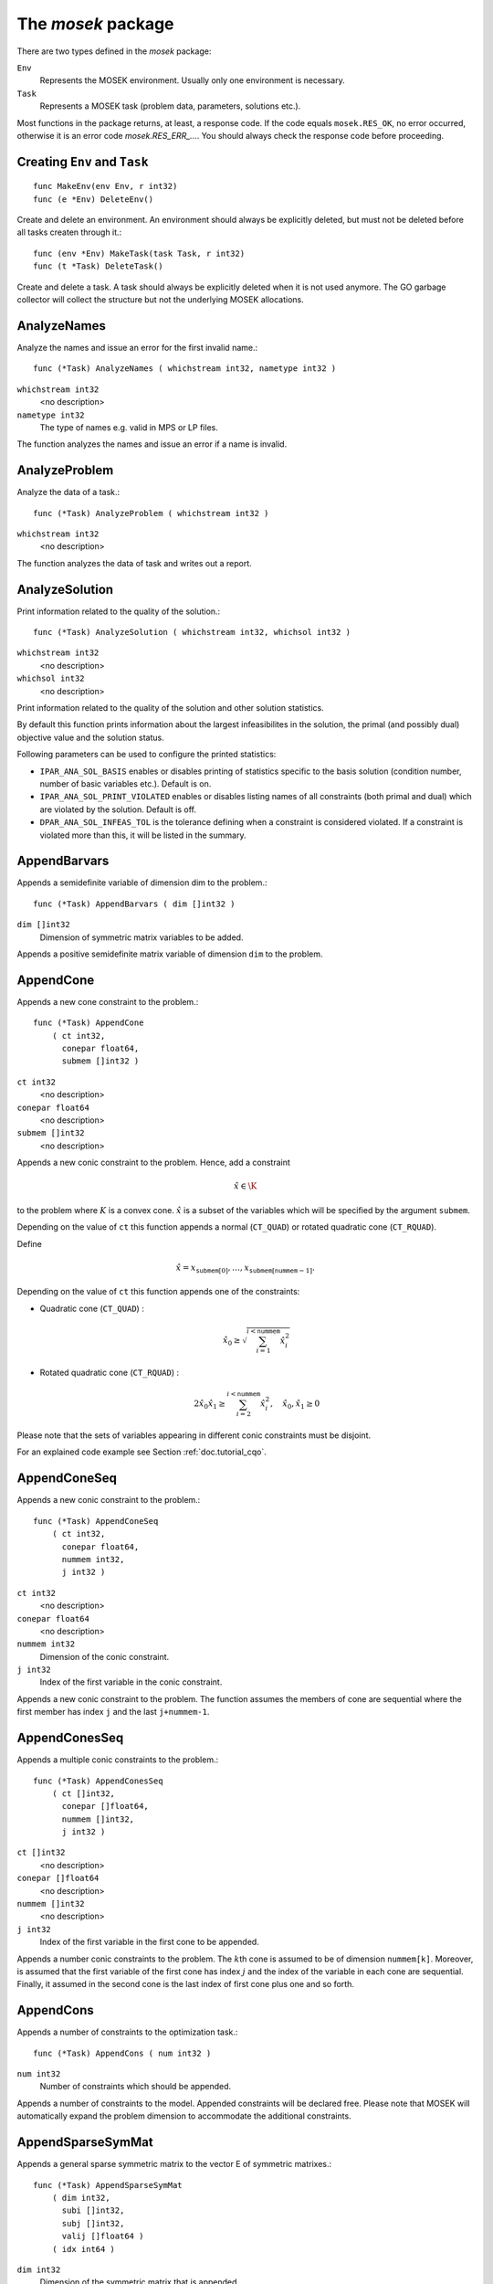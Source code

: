 
The `mosek` package
===================

There are two types defined in the `mosek` package:

``Env``
    Represents the MOSEK environment. Usually only one environment is necessary.
``Task``
    Represents a MOSEK task (problem data, parameters, solutions etc.).

Most functions in the package returns, at least, a response code. If
the code equals ``mosek.RES_OK``, no error occurred, otherwise it is an
error code `mosek.RES_ERR_...`. You should always check the response
code before proceeding.


Creating ``Env`` and ``Task``
~~~~~~~~~~~~~~~~~~~~~~~~~

::

    func MakeEnv(env Env, r int32)
    func (e *Env) DeleteEnv()

Create and delete an environment. An environment should always be
explicitly deleted, but must not be deleted before all tasks createn
through it.::

    func (env *Env) MakeTask(task Task, r int32)
    func (t *Task) DeleteTask()

Create and delete a task. A task should always be explicitly deleted
when it is not used anymore. The GO garbage collector will collect the
structure but not the underlying MOSEK allocations.


AnalyzeNames
~~~~~~~~~~~~

Analyze the names and issue an error for the first invalid name.::

    func (*Task) AnalyzeNames ( whichstream int32, nametype int32 )

``whichstream int32``
    <no description>
``nametype int32``
    The type of names e.g. valid in MPS or LP files.


The function analyzes the names and issue an error if a name is invalid.



AnalyzeProblem
~~~~~~~~~~~~~~

Analyze the data of a task.::

    func (*Task) AnalyzeProblem ( whichstream int32 )

``whichstream int32``
    <no description>


The function analyzes the data of task and writes out a report.



AnalyzeSolution
~~~~~~~~~~~~~~~

Print information related to the quality of the solution.::

    func (*Task) AnalyzeSolution ( whichstream int32, whichsol int32 )

``whichstream int32``
    <no description>
``whichsol int32``
    <no description>


Print information related to the quality of the solution and
other solution statistics.

By default this function prints information about the
largest infeasibilites in the solution, the primal (and
possibly dual) objective value and the solution status.

Following parameters can be used to configure the printed statistics:

* ``IPAR_ANA_SOL_BASIS`` enables or disables printing of statistics specific to the basis solution (condition number, number of basic variables etc.). Default is on.
* ``IPAR_ANA_SOL_PRINT_VIOLATED`` enables or disables listing names of all constraints (both primal and dual) which are violated by the solution. Default is off.
* ``DPAR_ANA_SOL_INFEAS_TOL`` is the tolerance defining when a constraint is considered violated. If a constraint is violated more than this, it will be listed in the summary.




AppendBarvars
~~~~~~~~~~~~~

Appends a semidefinite  variable of dimension dim to the problem.::

    func (*Task) AppendBarvars ( dim []int32 )

``dim []int32``
     Dimension of symmetric matrix variables to be added.


Appends a positive semidefinite matrix variable of dimension ``dim`` to the problem.



AppendCone
~~~~~~~~~~

Appends a new cone constraint to the problem.::

    func (*Task) AppendCone
        ( ct int32,
          conepar float64,
          submem []int32 )


``ct int32``
    <no description>
``conepar float64``
    <no description>
``submem []int32``
    <no description>


Appends a new conic constraint to the problem. Hence, add a constraint

.. math:: \hat{x} \in \K

to the problem where :math:`K` is a convex cone. :math:`\hat{x}` is a
subset of the variables which will be specified by the argument
``submem``.

Depending on the value of ``ct`` this function appends a normal (``CT_QUAD``) or rotated quadratic cone (``CT_RQUAD``).

Define 

.. math:: \hat{x} = x_{\mathtt{submem}[0]},\ldots,x_{\mathtt{submem}[\mathtt{nummem}-1]}.

Depending on the value of ``ct`` this function appends one of the constraints:

* Quadratic cone (``CT_QUAD``) : 

  .. math:: \hat{x}_0 \geq \sqrt{\sum_{i=1}^{i<\mathtt{nummem}} \hat{x}_i^2}

* Rotated quadratic cone (``CT_RQUAD``) : 

  .. math:: 2 \hat{x}_0 \hat{x}_1 \geq \sum_{i=2}^{i<\mathtt{nummem}} \hat{x}^2_i, \quad \hat{x}_{0}, \hat{x}_1 \geq 0

Please note that the sets of variables appearing in different conic constraints must be disjoint.

For an explained code example see Section :ref:`doc.tutorial_cqo`.




AppendConeSeq
~~~~~~~~~~~~~

Appends a new conic constraint to the problem.::

    func (*Task) AppendConeSeq
        ( ct int32,
          conepar float64,
          nummem int32,
          j int32 )


``ct int32``
    <no description>
``conepar float64``
    <no description>
``nummem int32``
    Dimension of the conic constraint.
``j int32``
    Index of the first variable in the conic constraint.


Appends a new conic constraint to the problem. The function assumes the members of cone are sequential where the first member has index ``j`` and the last ``j+nummem-1``.



AppendConesSeq
~~~~~~~~~~~~~~

Appends a multiple conic constraints to the problem.::

    func (*Task) AppendConesSeq
        ( ct []int32,
          conepar []float64,
          nummem []int32,
          j int32 )


``ct []int32``
    <no description>
``conepar []float64``
    <no description>
``nummem []int32``
    <no description>
``j int32``
    Index of the first variable in the first cone to be appended.


Appends a number conic constraints to the problem. The :math:`k`\ th
cone is assumed to be of dimension ``nummem[k]``. Moreover, is assumed
that the first variable of the first cone has index :math:`j` and the
index of the variable in each cone are sequential. Finally, it assumed
in the second cone is the last index of first cone plus one and so
forth.



AppendCons
~~~~~~~~~~

Appends a number of constraints to the optimization task.::

    func (*Task) AppendCons ( num int32 )

``num int32``
     Number of constraints which should be appended.


Appends a number of constraints to the model. Appended constraints will be declared free. Please note that MOSEK will automatically expand the problem dimension to accommodate the additional constraints.



AppendSparseSymMat
~~~~~~~~~~~~~~~~~~

Appends a general sparse symmetric matrix to the vector E of symmetric matrixes.::

    func (*Task) AppendSparseSymMat
        ( dim int32,
          subi []int32,
          subj []int32,
          valij []float64 )
        ( idx int64 )


``dim int32``
     Dimension of the symmetric matrix that is appended.
``subi []int32``
     Row subscript in the triplets.
``subj []int32``
     Column subscripts in the triplets.
``valij []float64``
     Values of each triplet.
``idx int64``
     Unique index assigned to inputted matrix.


MOSEK maintains a storage of symmetric data matrixes that is used to build
the :math:`\bar{c}` and :math:`\bar{A}`. The storage can be thought of as a vector of
symmetric matrixes denoted :math:`E`. Hence, :math:`E_i` is a symmetric matrix of certain
dimension.

This function appends a general sparse symmetric matrix on triplet form to the
vector :math:`E` of symmetric matrixes.  The vectors ``subi``, ``subj``, and
``valij`` contains the row subscripts, column subscripts and values of each
element in the symmetric matrix to be appended.  Since the matrix that is
appended is symmetric then only the lower triangular part should be specified.
Moreover, duplicates are not allowed.

Observe the function reports the index (position) of the appended matrix in
:math:`E`. This index should be used for later references to the appended matrix.



AppendVars
~~~~~~~~~~

Appends a number of variables to the optimization task.::

    func (*Task) AppendVars ( num int32 )

``num int32``
     Number of variables which should be appended.


Appends a number of variables to the model. Appended variables will be fixed at zero. Please note that MOSEK will automatically expand the problem dimension to accommodate the additional variables.



Axpy
~~~~

Adds alpha times x to y.::

    func (*Env) Axpy
        ( n int32,
          alpha float64,
          x []float64,
          y []float64 )
        ( y []float64 )


``n int32``
     Length of the vectors.
``alpha float64``
     The scalar that multiplies x.
``x []float64``
     The :math:`x` vector.
``y []float64``
     The :math:`y` vector.

Adds :math:`\alpha x` to :math:`y`. 


BasisCond
~~~~~~~~~

Computes conditioning information for the basis matrix.::

    func (*Task) BasisCond (  ) ( nrmbasis float64, nrminvbasis float64 )


``nrmbasis float64``
     An estimate for the 1 norm of the basis.
``nrminvbasis float64``
     An estimate for the 1 norm of the inverse of the basis.


If a basic solution is available and it defines a nonsingular basis, then
this function computes the 1-norm estimate of the basis matrix and an 1-norm estimate
for the inverse of the basis matrix. The 1-norm estimates are computed using the method
outlined in [STEWART:98:A], pp. 388-391.

By definition the 1-norm condition number of a matrix :math:`B` is defined as

.. math:: \K_1(B) := \|B\|_1 \|B^{-1}|.

Moreover, the larger the condition number is the harder it is to solve
linear equation systems involving :math:`B`.  Given estimates for
:math:`\|B\|_1` and :math:`\|B^{-1}\|_1` it is also possible to
estimate :math:`\kappa_1(B)`.



CheckConvexity
~~~~~~~~~~~~~~

Checks if a quadratic optimization problem is convex.::

    func (*Task) CheckConvexity (  )



This function checks if a quadratic optimization problem is convex. The amount of checking is controlled by ``IPAR_CHECK_CONVEXITY``.

The function reports an error if the problem is not convex.



CheckInAll
~~~~~~~~~~

Check in all unsued license features to the license token server.::

    func (*Env) CheckInAll (  )



Check in all unsued license features to the license token server. 



CheckInLicense
~~~~~~~~~~~~~~

Check in a license feature from the license server ahead of time.::

    func (*Env) CheckInLicense ( feature int32 )

``feature int32``
     Feature to check in to the license system.


Check in a license feature to the license server. By default all licenses
consumed by functions using a single environment is kept checked out for the
lifetime of the MOSEK environment. This function checks in a given license
feature to the license server immediately.

If the given license feature is not checked out or is in use by a call to
``optimize`` calling this function has no effect.

Please note that returning a license to the license server incurs a small
overhead, so frequent calls to this function should be avoided.



CheckMem
~~~~~~~~

Checks the memory allocated by the task.::

    func (*Task) CheckMem ( file string, line int32 )

``file string``
    File from which the function is called.
``line int32``
     Line in the file from which the function is called.

Checks the memory allocated by the task. 


CheckoutLicense
~~~~~~~~~~~~~~~

Check out a license feature from the license server ahead of time.::

    func (*Env) CheckoutLicense ( feature int32 )

``feature int32``
     Feature to check out from the license system.


Check out a license feature from the license server. Normally the required
license features will be automatically checked out the first time it is needed
by the function ``optimize``. This function can be used to check out one
or more features ahead of time.

The license will remain checked out until the environment is deleted or the function
``checkinlicense`` is called.

If a given feature is already checked out when this function is called, only
one feature will be checked out from the license server.



ChgBound
~~~~~~~~

Changes the bounds for one constraint or variable.::

    func (*Task) ChgBound
        ( accmode int32,
          i int32,
          lower int32,
          finite int32,
          value float64 )


``accmode int32``
    <no description>
``i int32``
     Index of the constraint or variable for which the bounds should be changed.
``lower int32``
     If non-zero, then the lower bound is changed, otherwise the upper bound is changed.
``finite int32``
    If non-zero, then the given value is assumed to be finite.
``value float64``
    New value for the bound.


Changes a bound for one constraint or variable. If ``accmode`` equals ``ACC_CON``, a constraint bound is changed, otherwise a variable
bound is changed.

If ``lower`` is non-zero, then the lower bound is changed as follows:

.. math::

    \mbox{new lower bound} =
        \left\{
            \begin{array}{ll}
                - \infty,     & \mathtt{finite}=0, \\
                \mathtt{value} & \mbox{otherwise}. 
            \end{array}
        \right.


Otherwise if ``lower`` is zero, then

.. math:: 

    \mbox{new upper bound} = 
        \left\{ 
            \begin{array}{ll}
                \infty,     & \mathtt{finite}=0, \\
                \mathtt{value} & \mbox{otherwise}. 
            \end{array}
        \right.


Please note that this function automatically updates the bound key for  bound, in particular, if the lower and upper bounds are identical, the  bound key is changed to ``fixed``.




ChgConBound
~~~~~~~~~~~

Changes the bounds for one constraint.::

    func (*Task) ChgConBound
        ( i int32,
          lower int32,
          finite int32,
          value float64 )


``i int32``
     Index of the constraint for which the bounds should be changed.
``lower int32``
     If non-zero, then the lower bound is changed, otherwise the upper bound is changed.
``finite int32``
    If non-zero, then the given value is assumed to be finite.
``value float64``
    New value for the bound.


Changes a bound for one constraint.

If ``lower`` is non-zero, then the lower bound is changed as follows:

.. math::

    \mbox{new lower bound} =
      \left\{
        \begin{array}{ll}
          - \infty,       & \mathtt{finite}=0, \\
          \mathtt{value}  & \mbox{otherwise}. 
        \end{array}
      \right.

Otherwise if ``lower`` is zero, then

.. math::

    \mbox{new upper bound} = 
      \left\{
        \begin{array}{ll}
          \infty,        & \mathtt{finite}=0, \\
          \mathtt{value} & \mbox{otherwise}. 
        \end{array}
      \right.


Please note that this function automatically updates the bound key for
bound, in particular, if the lower and upper bounds are identical, the
bound key is changed to ``fixed``.



ChgVarBound
~~~~~~~~~~~

Changes the bounds for one variable.::

    func (*Task) ChgVarBound
        ( j int32,
          lower int32,
          finite int32,
          value float64 )


``j int32``
     Index of the variable for which the bounds should be changed.
``lower int32``
     If non-zero, then the lower bound is changed, otherwise the upper bound is changed.
``finite int32``
    If non-zero, then the given value is assumed to be finite.
``value float64``
    New value for the bound.


Changes a bound for on variable.

If ``lower`` is non-zero, then the lower bound is changed as follows:

.. math::

    \mbox{new lower bound} =
      \left\{
        \begin{array}{ll}
          - \infty,     & \mathtt{finite}=0, \\
          \mathtt{value} & \mbox{otherwise}. 
        \end{array}
      \right.

Otherwise if ``lower`` is zero, then

.. math::

    \mbox{new upper bound} = 
      \left\{
        \begin{array}{ll}
          \infty,     & \mathtt{finite}=0, \\
          \mathtt{value} & \mbox{otherwise}. 
        \end{array}
      \right.

Please note that this function automatically updates the bound key for bound,
in particular, if the lower and upper bounds are identical, the bound key is
changed to ``fixed``.



CommitChanges
~~~~~~~~~~~~~

Commits all cached problem changes.::

    func (*Task) CommitChanges (  )



Commits all cached problem changes to the task. It is usually not necessary explicitly to call this function since changes will be committed automatically when required.



DeleteSolution
~~~~~~~~~~~~~~

Undefine a solution and frees the memory it uses.::

    func (*Task) DeleteSolution ( whichsol int32 )

``whichsol int32``
    <no description>

Undefine a solution and frees the memory it uses. 


Dot
~~~

Computes the inner product of two vectors.::

    func (*Env) Dot
        ( n int32,
          x []float64,
          y []float64 )
        ( xty float64 )


``n int32``
     Length of the vectors.
``x []float64``
    The x vector.
``y []float64``
    The y vector.
``xty float64``
    The result of the inner product.


Computes the inner product of two vectors :math:`x,y` of lenght :math:`n\geq 0`, i.e

.. math:: x\cdot y= \sum_{i=1}^n x_i y_i.

Note that if :math:`n=0`, then the results of the operation is 0.



DualSensitivity
~~~~~~~~~~~~~~~

Performs sensitivity analysis on objective coefficients.::

    func (*Task) DualSensitivity
        ( subj []int32,
          leftpricej []float64,
          rightpricej []float64,
          leftrangej []float64,
          rightrangej []float64 )
        ( leftpricej []float64,
          rightpricej []float64,
          leftrangej []float64,
          rightrangej []float64 )


``subj []int32``
    Index of objective coefficients to analyze.
``leftpricej []float64``
    Left shadow prices for requested coefficients.
``rightpricej []float64``
    Right shadow prices for requested coefficients.
``leftrangej []float64``
    Left range for requested coefficients.
``rightrangej []float64``
    Right range for requested coefficients.


Calculates sensitivity information for objective coefficients. The indexes of the coefficients to analyze are

.. math:: \{\mathtt{subj}[i] | i \in 0,\ldots,\mathtt{numj}-1\}

The results are returned so that e.g :math:`\mathtt{leftprice}[j]` is the left
shadow price of the objective coefficient with index :math:`\mathtt{subj}[j]`.

The type of sensitivity analysis to perform (basis or optimal partition) is controlled by the parameter ``IPAR_SENSITIVITY_TYPE``.

For an example, please see Section :ref:`doc.shared.sensitivity_example`.




EchoIntro
~~~~~~~~~

Prints an intro to message stream.::

    func (*Env) EchoIntro ( longver int32 )

``longver int32``
    If non-zero, then the intro is slightly longer.

Prints an intro to message stream. 


Gemm
~~~~

Performs a dense matrix multiplication.::

    func (*Env) Gemm
        ( transa int32,
          transb int32,
          m int32,
          n int32,
          k int32,
          alpha float64,
          a []float64,
          b []float64,
          beta float64,
          c []float64 )
        ( c []float64 )


``transa int32``
    Indicates whether the matrix A must be transposed.
``transb int32``
    Indicates whether the matrix B must be transposed.
``m int32``
    Indicates the number of rows of matrices A and C.
``n int32``
    Indicates the number of columns of matrices B and C.
``k int32``
    Specifies the number of columns of the matrix A and the number of rows of the matrix B.
``alpha float64``
    A scalar value multipling the result of the matrix multiplication.
``a []float64``
    The pointer to the array storing matrix A in a column-major format.
``b []float64``
    Indicates the number of rows of matrix B and columns of matrix A.
``beta float64``
    A scalar value that multiplies C.
``c []float64``
    The pointer to the array storing matrix C in a column-major format.


Performs a matrix multiplication plus addition of dense matrices. Given
:math:`A`, :math:`B` and :math:`C` of compatible dimensions, this function
computes 

.. math:: C:= \alpha op(A)op(B) + \beta C

where :math:`\alpha,\beta` are two scalar values. The function :math:`op(X)`
return :math:`X` if transX is YES, or :math:`X^T` if set to NO. Dimensions of
:math:`A,b` must therefore match those of :math:`C`.

The result of this operation is stored in :math:`C`.                  



Gemv
~~~~

Computes dense matrix times a dense vector product.::

    func (*Env) Gemv
        ( transa int32,
          m int32,
          n int32,
          alpha float64,
          a []float64,
          x []float64,
          beta float64,
          y []float64 )
        ( y []float64 )


``transa int32``
    Indicates whether the matrix A must be transposed.
``m int32``
     Specifies the number of rows of the matrix A.
``n int32``
     Specifies the number of columns of the matrix A.
``alpha float64``
    A scalar value multipling the matrix A.
``a []float64``
    A pointer to the array storing matrix A in a column-major format.
``x []float64``
    A pointer to the array storing the vector x.
``beta float64``
    A scalar value multipling thevector y.
``y []float64``
    A pointer to the array storing the vector y.


Computes the multiplication of a scaled dense matrix times a dense vector product, plus a scaled dense vector. In formula

.. math:: y = \alpha A x + \beta y,

or if trans is set to transpose.yes

.. math:: y = \alpha A^T x + \beta y,

where :math:`\alpha,\beta` are scalar values. :math:`A` is an :math:`n\times m`
matrix, :math:`x\in \mathbf{R}}^m` and :math:`y\in \mathbf{R}}^n`.

Note that the result is stored overwriting :math:`y`.



GetACol
~~~~~~~

Obtains one column of the linear constraint matrix.::

    func (*Task) GetACol
        ( j int32,
          subj []int32,
          valj []float64 )
        ( nzj int32,
          subj []int32,
          valj []float64 )


``j int32``
    Index of the column.
``subj []int32``
    Index of the non-zeros in the row obtained.
``valj []float64``
    Numerical values of the column obtained.
``nzj int32``
    Number of non-zeros in the column obtained.

Obtains one column of :math:`A` in a sparse format.  


GetAColNumNz
~~~~~~~~~~~~

Obtains the number of non-zero elements in one column of the linear constraint matrix::

    func (*Task) GetAColNumNz ( i int32 ) ( nzj int32 )


``i int32``
    Index of the column.
``nzj int32``
    Number of non-zeros in the j'th row or column of (A).

Obtains the number of non-zero elements in one column of :math:`A`.  


GetAColSliceTrip
~~~~~~~~~~~~~~~~

Obtains a sequence of columns from the coefficient matrix in triplet format.::

    func (*Task) GetAColSliceTrip
        ( first int32,
          last int32,
          subi []int32,
          subj []int32,
          val []float64 )
        ( subi []int32,
          subj []int32,
          val []float64 )


``first int32``
     Index of the first column in the sequence.
``last int32``
    Index of the last column in the sequence plus one.
``subi []int32``
    Constraint subscripts.
``subj []int32``
    Column subscripts.
``val []float64``
    Values.


Obtains a sequence of columns  from :math:`A` in a sparse triplet format.

.. only: c

   Define :math:`p^1` as

   .. math:: p^1 = \mathtt{maxnumnz-surp[0]}

   when the function is called and :math:`p^2` by

   .. math:: p^2 = \mathtt{maxnumnz-surp[0]},

   where ``surp[0]`` is the value upon termination. Using this notation then

   .. math:: \mathtt{val}[k] = a_{\mathtt{subi[k]},\mathtt{subj[k]}}, \quad k=p^1,\ldots,p^2-1.





GetAPieceNumNz
~~~~~~~~~~~~~~

Obtains the number non-zeros in a rectangular piece of the linear constraint matrix.::

    func (*Task) GetAPieceNumNz
        ( firsti int32,
          lasti int32,
          firstj int32,
          lastj int32 )
        ( numnz int32 )


``firsti int32``
    Index of the first row in the rectangular piece.
``lasti int32``
     Index of the last row plus one in the rectangular piece.
``firstj int32``
     Index of the first column in the rectangular piece.
``lastj int32``
     Index of the last column plus one in the rectangular piece.
``numnz int32``
    Number of non-zero elements in the rectangular piece of the linear constraint matrix.


Obtains the number non-zeros in a rectangular piece of :math:`A`, i.e. the number

.. math:: \left| (i,j): ~ a_{i,j} \neq 0,~ \mathtt{firsti} \leq i \leq \mathtt{lasti}-1, ~\mathtt{firstj} \leq j \leq \mathtt{lastj}-1\} \right|

where :math:`|\mathcal{I}|` means the number of elements in the set :math:`\mathcal{I}`.

This function is not an efficient way to obtain the number of non-zeros in one
row or column. In that case use the function ``getarownumnz`` or ``getacolnumnz``.



GetARow
~~~~~~~

Obtains one row of the linear constraint matrix.::

    func (*Task) GetARow
        ( i int32,
          subi []int32,
          vali []float64 )
        ( nzi int32,
          subi []int32,
          vali []float64 )


``i int32``
    Index of the row or column.
``subi []int32``
    Index of the non-zeros in the row obtained.
``vali []float64``
    Numerical values of the row obtained.
``nzi int32``
    Number of non-zeros in the row obtained.

Obtains one row of :math:`A` in a sparse format.  


GetARowNumNz
~~~~~~~~~~~~

Obtains the number of non-zero elements in one row of the linear constraint matrix::

    func (*Task) GetARowNumNz ( i int32 ) ( nzi int32 )


``i int32``
    Index of the row or column.
``nzi int32``
    Number of non-zeros in the i'th row of `A`.

Obtains the number of non-zero elements in one row of :math:`A`.  


GetARowSliceTrip
~~~~~~~~~~~~~~~~

Obtains a sequence of rows from the coefficient matrix in triplet format.::

    func (*Task) GetARowSliceTrip
        ( first int32,
          last int32,
          subi []int32,
          subj []int32,
          val []float64 )
        ( subi []int32,
          subj []int32,
          val []float64 )


``first int32``
     Index of the first row or column in the sequence.
``last int32``
    Index of the last row or column in the sequence plus one.
``subi []int32``
    Constraint subscripts.
``subj []int32``
    Column subscripts.
``val []float64``
    Values.


Obtains a sequence of rows  from :math:`A` in a sparse triplets format.

.. only: c

   Define :math:`p^1` as

   .. math:: p^1 = \texttt{maxnumnz-surp[0]}

   when the function is called and :math:`p^2` by

   .. math:: p^2 = \mathtt{maxnumnz-surp[0]}

   where ``surp[0]`` is the value upon termination. Using this notation then

   .. math:: \mathtt{val}[k] = a_{\mathtt{subi[k]},\mathtt{subj[k]}}, \quad k=p^1,\ldots,p^2-1.





GetASlice
~~~~~~~~~

Obtains a sequence of rows or columns from the coefficient matrix.::

    func (*Task) GetASlice
        ( accmode int32,
          first int32,
          last int32,
          ptrb []int64,
          ptre []int64,
          sub []int32,
          val []float64 )
        ( ptrb []int64,
          ptre []int64,
          sub []int32,
          val []float64 )


``accmode int32``
     Defines whether a column slice or a row slice is requested.
``first int32``
     Index of the first row or column in the sequence.
``last int32``
     Index of the last row or column in the sequence plus one.
``ptrb []int64``
     Row or column start pointers.
``ptre []int64``
     Row or column end pointers.
``sub []int32``
    Contains the row or column subscripts.
``val []float64``
    Contains the coefficient values.

Obtains a sequence of rows or columns from :math:`A` in sparse format.  


GetASliceNumNz
~~~~~~~~~~~~~~

Obtains the number of non-zeros in a slice of rows or columns of the coefficient matrix.::

    func (*Task) GetASliceNumNz
        ( accmode int32,
          first int32,
          last int32 )
        ( numnz int64 )


``accmode int32``
     Defines whether non-zeros are counted in a column slice or a row slice.
``first int32``
     Index of the first row or column in the sequence.
``last int32``
    Index of the last row or column plus one in the sequence.
``numnz int64``
    Number of non-zeros in the slice.

Obtains the number of non-zeros in a slice of rows or columns of :math:`A`.  


GetAij
~~~~~~

Obtains a single coefficient in linear constraint matrix.::

    func (*Task) GetAij ( i int32, j int32 ) ( aij float64 )


``i int32``
    Row index of the coefficient to be returned.
``j int32``
    Column index of the coefficient to be returned.
``aij float64``
    Returns the requested coefficient.

Obtains a single coefficient in :math:`A`. 


GetBaraBlockTriplet
~~~~~~~~~~~~~~~~~~~

Obtains barA in block triplet form.::

    func (*Task) GetBaraBlockTriplet
        ( subi []int32,
          subj []int32,
          subk []int32,
          subl []int32,
          valijkl []float64 )
        ( num int64,
          subi []int32,
          subj []int32,
          subk []int32,
          subl []int32,
          valijkl []float64 )


``subi []int32``
     Constraint index.
``subj []int32``
     Symmetric matrix variable index.
``subk []int32``
     Block row index.
``subl []int32``
     Block column index.
``valijkl []float64``
    A list indexes of the elements from symmetric matrix storage that appears in the weighted sum.
``num int64``
     Number of elements in the block triplet form.

Obtains :math:`\bar{A}` in block triplet form.  


GetBaraIdx
~~~~~~~~~~

Obtains information about an element barA.::

    func (*Task) GetBaraIdx
        ( idx int64,
          sub []int64,
          weights []float64 )
        ( i int32,
          j int32,
          num int64,
          sub []int64,
          weights []float64 )


``idx int64``
     Position of the element in the vectorized form.
``sub []int64``
     A list indexes   of the elements from symmetric matrix storage that appears in the weighted sum.
``weights []float64``
     The weights associated with each term in the weighted sum.
``i int32``
     Row index of the element at position idx.
``j int32``
    Column index of the element at position idx.
``num int64``
    Number of terms in weighted sum that forms the element.


Obtains information about an element in :math:`\bar{A}`. Since :math:`\bar{A}`
is a sparse matrix of symmetric matrixes then only the nonzero elements in
:math:`\bar{A}` are stored in order to save space. Now :math:`\bar{A}` is
stored vectorized form i.e. as one long vector.  This function makes it
possible to obtain information such as the row index and the column index of a
particular element of the vectorized form of :math:`\bar{A}`.

Please observe if one element of :math:`\bar{A}` is inputted multiple times
then it may be stored several times in vectorized form. In that case the
element with the highest index is the one that is used.



GetBaraIdxIJ
~~~~~~~~~~~~

Obtains information about an element barA.::

    func (*Task) GetBaraIdxIJ ( idx int64 ) ( i int32, j int32 )


``idx int64``
     Position of the element in the vectorized form.
``i int32``
     Row index of the element at position idx.
``j int32``
     Column index of the element at position idx.


Obtains information about an element in :math:`\bar{A}`. Since :math:`\bar{A}`
is a sparse matrix of symmetric matrixes only the nonzero elements in
:math:`\bar{A}` are stored in order to save space. Now :math:`\bar{A}` is
stored vectorized form i.e. as one long vector.  This function makes it
possible to obtain information such as the row index and the column index of a
particular element of the vectorized form of :math:`\bar{A}`.

Please note that if one element of :math:`\bar{A}` is inputted multiple times
then it may be stored several times in vectorized form. In that case the
element with the highest index is the one that is used.



GetBaraIdxInfo
~~~~~~~~~~~~~~

Obtains the number terms in the weighted sum that forms a particular element in barA.::

    func (*Task) GetBaraIdxInfo ( idx int64 ) ( num int64 )


``idx int64``
     The internal position of the element that should be obtained information for.
``num int64``
     Number of terms in the weighted sum that forms the specified element in barA.


Each nonzero element in :math:`\bar{A}_{ij}` is formed as a weighted sum of
symmetric matrices. Using this function the number terms in the weighted sum
can be obtained. See description of ``appendsparsesymmat`` for details
about the weighted sum.  



GetBaraSparsity
~~~~~~~~~~~~~~~

Obtains the sparsity pattern of the barA matrix.::

    func (*Task) GetBaraSparsity ( idxij []int64 ) ( numnz int64, idxij []int64 )


``idxij []int64``
    Position of each nonzero element in the vector representation of barA.
``numnz int64``
    Number of nonzero elements in barA.


The matrix :math:`\bar{A}` is assumed to be a sparse matrix of symmetric matrices.
This implies that many of elements in :math:`\bar{A}` is likely to be zero matrixes.
Therefore, in order to save space only nonzero elements in :math:`\bar{A}` are stored
on vectorized form. This function is used to obtain the sparsity pattern of
:math:`\bar{A}` and the position of each nonzero element in the vectorized form of
:math:`\bar{A}`.



GetBarcBlockTriplet
~~~~~~~~~~~~~~~~~~~

Obtains barc in block triplet form.::

    func (*Task) GetBarcBlockTriplet
        ( subj []int32,
          subk []int32,
          subl []int32,
          valijkl []float64 )
        ( num int64,
          subj []int32,
          subk []int32,
          subl []int32,
          valijkl []float64 )


``subj []int32``
     Symmetric matrix variable index.
``subk []int32``
     Block row index.
``subl []int32``
     Block column index.
``valijkl []float64``
     A list indexes of the elements from symmetric matrix storage that appears in the weighted sum.
``num int64``
     Number of elements in the block triplet form.

Obtains :math:`\bar{C}` in block triplet form.  


GetBarcIdx
~~~~~~~~~~

Obtains information about an element in barc.::

    func (*Task) GetBarcIdx
        ( idx int64,
          sub []int64,
          weights []float64 )
        ( j int32,
          num int64,
          sub []int64,
          weights []float64 )


``idx int64``
     Index of the element that should be obtained information about.
``sub []int64``
     Elements appearing the weighted sum.
``weights []float64``
     Weights of terms in the weighted sum.
``j int32``
     Row index in barc.
``num int64``
     Number of terms in the weighted sum.

Obtains information about an element in :math:`\bar{c}`.  


GetBarcIdxInfo
~~~~~~~~~~~~~~

Obtains information about an element in barc.::

    func (*Task) GetBarcIdxInfo ( idx int64 ) ( num int64 )


``idx int64``
     Index of element that should be obtained information about. The value is an index of a symmetric sparse variable.
``num int64``
     Number of terms that appears in weighted that forms the requested element.

Obtains information about the :math:`\bar{c}_{ij}`.  


GetBarcIdxJ
~~~~~~~~~~~

Obtains the row index of an element in barc.::

    func (*Task) GetBarcIdxJ ( idx int64 ) ( j int32 )


``idx int64``
     Index of the element that should be obtained information about.
``j int32``
     Row index in barc.

Obtains the row index of an element in :math:`\bar{c}`.  


GetBarcSparsity
~~~~~~~~~~~~~~~

Get the positions of the nonzero elements in barc.::

    func (*Task) GetBarcSparsity ( idxj []int64 ) ( numnz int64, idxj []int64 )


``idxj []int64``
    Internal positions of the nonzeros elements in barc.
``numnz int64``
    Number of nonzero elements in barc.


Internally only the nonzero elements of :math:`\bar{c}` is stored 

in a vector. This function returns which elements :math:`\bar{c}` that are
nonzero (in ``subj``) and their internal position (in ``idx``). Using the
position detailed information about each nonzero :math:`\bar{C}_j` can be
obtained using ``getbarcidxinfo`` and ``getbarcidx``.



GetBarsJ
~~~~~~~~

Obtains the dual solution for a semidefinite variable.::

    func (*Task) GetBarsJ
        ( whichsol int32,
          j int32,
          barsj []float64 )
        ( barsj []float64 )


``whichsol int32``
    <no description>
``j int32``
    Index of the semidefinite variable.
``barsj []float64``
    Value of the j'th variable of barx.

Obtains the dual solution for a semidefinite variable. Only the lower triangle part of :math:`\bar{s}_j` is returned because the matrix by construction is symmetric. The format is that the columns are stored sequentially in the natural order.  


GetBarvarName
~~~~~~~~~~~~~

Obtains a name of a semidefinite variable.::

    func (*Task) GetBarvarName ( i int32 ) ( name string )


``i int32``
    Index.
``name string``
    The requested name is copied to this buffer.


Obtains a name of a semidefinite variable.



GetBarvarNameIndex
~~~~~~~~~~~~~~~~~~

Obtains the index of name of semidefinite variable.::

    func (*Task) GetBarvarNameIndex ( somename string ) ( asgn int32, index int32 )


``somename string``
    The requested name is copied to this buffer.
``asgn int32``
    Is non-zero if name somename is assigned to a semidefinite variable.
``index int32``
     If the name somename is assigned to a semidefinite variable, then index is the name of the constraint.


Obtains the index of name of semidefinite variable.



GetBarvarNameLen
~~~~~~~~~~~~~~~~

Obtains the length of a name of a semidefinite variable.::

    func (*Task) GetBarvarNameLen ( i int32 ) ( len int32 )


``i int32``
    Index.
``len int32``
    Returns the length of the indicated name.


Obtains the length of a name of a semidefinite variable.



GetBarxJ
~~~~~~~~

Obtains the primal solution for a semidefinite variable.::

    func (*Task) GetBarxJ
        ( whichsol int32,
          j int32,
          barxj []float64 )
        ( barxj []float64 )


``whichsol int32``
    <no description>
``j int32``
    Index of the semidefinite variable.
``barxj []float64``
    Value of the j'th variable of barx.

Obtains the primal solution for a semidefinite variable. Only the lower triangle part of :math:`\bar{x}_j` is returned because the matrix by construction is symmetric. The format is that the columns are stored sequentially in the natural order.  


GetBound
~~~~~~~~

Obtains bound information for one constraint or variable.::

    func (*Task) GetBound
        ( accmode int32,
          i int32 )
        ( bk int32,
          bl float64,
          bu float64 )


``accmode int32``
    <no description>
``i int32``
     Index of the constraint or variable for which the bound information should be obtained.
``bk int32``
    <no description>
``bl float64``
    <no description>
``bu float64``
    <no description>


Obtains bound information for one constraint or variable.



GetBoundSlice
~~~~~~~~~~~~~

Obtains bounds information for a sequence of variables or constraints.::

    func (*Task) GetBoundSlice
        ( accmode int32,
          first int32,
          last int32,
          bk []int32,
          bl []float64,
          bu []float64 )
        ( bk []int32,
          bl []float64,
          bu []float64 )


``accmode int32``
    <no description>
``first int32``
    <no description>
``last int32``
    <no description>
``bk []int32``
    <no description>
``bl []float64``
    <no description>
``bu []float64``
    <no description>


Obtains bounds information for a sequence of variables or constraints.



GetC
~~~~

Obtains all objective coefficients.::

    func (*Task) GetC ( c []float64 ) ( c []float64 )


``c []float64``
    <no description>

Obtains all objective coefficients :math:`c`. 


GetCJ
~~~~~

Obtains one coefficient of c.::

    func (*Task) GetCJ ( j int32 ) ( cj float64 )


``j int32``
    Index of the variable for which c coefficient should be obtained.
``cj float64``
    The c coefficient value.

Obtains one coefficient of :math:`c`.  


GetCSlice
~~~~~~~~~

Obtains a sequence of coefficients from the objective.::

    func (*Task) GetCSlice
        ( first int32,
          last int32,
          c []float64 )
        ( c []float64 )


``first int32``
    <no description>
``last int32``
    <no description>
``c []float64``
    <no description>

Obtains a sequence of elements in :math:`c`. 


GetCfix
~~~~~~~

Obtains the fixed term in the objective.::

    func (*Task) GetCfix (  ) ( cfix float64 )


``cfix float64``
    <no description>

Obtains the fixed term in the objective. 


GetCodeDesc
~~~~~~~~~~~

Obtains a short description of a response code.::

    func GetCodeDesc
        ( code int32 )
        ( symname string,
          str string,
          res int32 )


``code int32``
    A valid response code.
``symname string``
    Symbolic name corresponding to the code.
``str string``
    Obtains a short description of a response code.
``res int32``
    Response code (see `mosek.RES_...`

Obtains a short description of the meaning of the response code given by ``code``.  


GetConBound
~~~~~~~~~~~

Obtains bound information for one constraint.::

    func (*Task) GetConBound
        ( i int32 )
        ( bk int32,
          bl float64,
          bu float64 )


``i int32``
     Index of the constraint for which the bound information should be obtained.
``bk int32``
    <no description>
``bl float64``
    <no description>
``bu float64``
    <no description>


Obtains bound information for one constraint.



GetConBoundSlice
~~~~~~~~~~~~~~~~

Obtains bounds information for a slice of the constraints.::

    func (*Task) GetConBoundSlice
        ( first int32,
          last int32,
          bk []int32,
          bl []float64,
          bu []float64 )
        ( bk []int32,
          bl []float64,
          bu []float64 )


``first int32``
    <no description>
``last int32``
    <no description>
``bk []int32``
    <no description>
``bl []float64``
    <no description>
``bu []float64``
    <no description>


Obtains bounds information for a slice of the constraints.



GetConName
~~~~~~~~~~

Obtains a name of a constraint.::

    func (*Task) GetConName ( i int32 ) ( name string )


``i int32``
    Index.
``name string``
    Is assigned the required name.


Obtains a name of a constraint.



GetConNameIndex
~~~~~~~~~~~~~~~

Checks whether the name somename has been assigned  to any constraint.::

    func (*Task) GetConNameIndex ( somename string ) ( asgn int32, index int32 )


``somename string``
    The name which should be checked.
``asgn int32``
    Is non-zero if name somename is assigned to a constraint.
``index int32``
     If the name somename is assigned to a constraint, then index is the name of the constraint.


Checks whether the name ``somename`` has been assigned to any constraint. If it has been assigned to constraint, then index of the constraint is reported.



GetConNameLen
~~~~~~~~~~~~~

Obtains the length of a name of a constraint variable.::

    func (*Task) GetConNameLen ( i int32 ) ( len int32 )


``i int32``
    Index.
``len int32``
    Returns the length of the indicated name.


Obtains the length of a name of a constraint variable.



GetCone
~~~~~~~

Obtains a conic constraint.::

    func (*Task) GetCone
        ( k int32,
          submem []int32 )
        ( ct int32,
          conepar float64,
          nummem int32,
          submem []int32 )


``k int32``
    Index of the cone constraint.
``submem []int32``
    <no description>
``ct int32``
    <no description>
``conepar float64``
    <no description>
``nummem int32``
    <no description>

Obtains a conic constraint. 


GetConeInfo
~~~~~~~~~~~

Obtains information about a conic constraint.::

    func (*Task) GetConeInfo
        ( k int32 )
        ( ct int32,
          conepar float64,
          nummem int32 )


``k int32``
    Index of the conic constraint.
``ct int32``
    <no description>
``conepar float64``
    <no description>
``nummem int32``
    <no description>

Obtains information about a conic constraint. 


GetConeName
~~~~~~~~~~~

Obtains a name of a cone.::

    func (*Task) GetConeName ( i int32 ) ( name string )


``i int32``
    Index.
``name string``
    Is assigned the required name.


Obtains a name of a cone.



GetConeNameIndex
~~~~~~~~~~~~~~~~

Checks whether the name somename has been assigned  to any cone.::

    func (*Task) GetConeNameIndex ( somename string ) ( asgn int32, index int32 )


``somename string``
    The name which should be checked.
``asgn int32``
    Is non-zero if name somename is assigned to a cone.
``index int32``
    If the name somename is assigned to a cone, then index is the name of the cone.

Checks whether the name ``somename`` has been assigned  to any cone. If it has been assigned to cone, then index of the cone is reported.  


GetConeNameLen
~~~~~~~~~~~~~~

Obtains the length of a name of a cone.::

    func (*Task) GetConeNameLen ( i int32 ) ( len int32 )


``i int32``
    Index.
``len int32``
    Returns the length of the indicated name.


Obtains the length of a name of a cone.



GetDimBarvarJ
~~~~~~~~~~~~~

Obtains the dimension of a symmetric matrix variable.::

    func (*Task) GetDimBarvarJ ( j int32 ) ( dimbarvarj int32 )


``j int32``
    Index of the semidefinite variable whose dimension is requested.
``dimbarvarj int32``
    The dimension of the j'th semidefinite variable.

Obtains the dimension of a symmetric matrix variable.


GetDouInf
~~~~~~~~~

Obtains a double information item.::

    func (*Task) GetDouInf ( whichdinf int32 ) ( dvalue float64 )


``whichdinf int32``
    <no description>
``dvalue float64``
     The value of the required double information item.


Obtains a double information item from the task information database.



GetDouParam
~~~~~~~~~~~

Obtains a double parameter.::

    func (*Task) GetDouParam ( param int32 ) ( parvalue float64 )


``param int32``
    <no description>
``parvalue float64``
    <no description>

Obtains the value of a double parameter. 


GetDualObj
~~~~~~~~~~

Computes the dual objective value associated with the solution.::

    func (*Task) GetDualObj ( whichsol int32 ) ( dualobj float64 )


``whichsol int32``
    <no description>
``dualobj float64``
    <no description>

Computes the dual objective value associated with the solution. Note if the solution is a primal infeasibility certificate, then the fixed term in the objective value is not included. 
                      Moreover, since there is no dual solution associated with integer solution, then an error will be reported if the dual objective value is requested for the integer solution. 


GetDualSolutionNorms
~~~~~~~~~~~~~~~~~~~~

Compute norms of the primal solution.::

    func (*Task) GetDualSolutionNorms
        ( whichsol int32 )
        ( nrmy float64,
          nrmslc float64,
          nrmsuc float64,
          nrmslx float64,
          nrmsux float64,
          nrmsnx float64,
          nrmbars float64 )


``whichsol int32``
    <no description>
``nrmy float64``
     The norm of the y vector.
``nrmslc float64``
     The norm of the slc vector.
``nrmsuc float64``
     The norm of the suc vector.
``nrmslx float64``
     The norm of the slx vector.
``nrmsux float64``
     The norm of the sux vector.
``nrmsnx float64``
     The norm of the snx vector.
``nrmbars float64``
     The norm of the bars vector.

Compute norms of the primal solution.
               


GetDviolBarvar
~~~~~~~~~~~~~~

Computes the violation of dual solution for a set of barx variables.::

    func (*Task) GetDviolBarvar
        ( whichsol int32,
          sub []int32,
          viol []float64 )
        ( viol []float64 )


``whichsol int32``
    <no description>
``sub []int32``
    An array of indexes of barx variables.
``viol []float64``
    List of violations corresponding to sub.


Let :math:`(\bar{S}_j)^*` be the value of variable :math:`\bar{S}_j` for the
specified solution.  Then the dual violation of the solution associated with
variable :math:`\bar{S}_j` is given by

.. math:: \max(-\lambda_{\min}(\bar{S}_j),0.0).

Both when the solution is a certificate of primal infeasibility or when it is
dual feasibleness solution the violation should be small.



GetDviolCon
~~~~~~~~~~~

Computes the violation of a dual solution associated with a set of constraints.::

    func (*Task) GetDviolCon
        ( whichsol int32,
          sub []int32,
          viol []float64 )
        ( viol []float64 )


``whichsol int32``
    <no description>
``sub []int32``
    An array of indexes of constraints.
``viol []float64``
    List of violations corresponding to sub.


The violation of the dual solution associated with the :math:`i`\'th constraint
is computed as follows

.. math:: \max( \rho( (s_l^c)_i^*,(b_l^c)_i ), \rho( (s_u^c)_i^*, -(b_u^c)_i) , |-y_i+(s_l^c)_i^*-(s_u^c)_i^*| )

where

.. math::

    \rho(x,l) =
      \left\{
        \begin{array}{ll}
           -x,   & l > -\infty , \\
           |x|, &  \mbox{otherwise}\\
        \end{array}
      \right.
 
Both when the solution is a certificate of primal infeasibility or it is a dual feasibleness solution the violation should be small.                 



GetDviolCones
~~~~~~~~~~~~~

Computes the violation of a solution for set of dual conic constraints.::

    func (*Task) GetDviolCones
        ( whichsol int32,
          sub []int32,
          viol []float64 )
        ( viol []float64 )


``whichsol int32``
    <no description>
``sub []int32``
    An array of indexes of barx variables.
``viol []float64``
    List of violations corresponding to sub.


Let :math:`(s_n^x)^*` be the value of variable :math:`(s_n^x)` for the
specified solution. For simplicity let us assume that :math:`s_n^x` is a member
of quadratic cone, then the violation is computed as follows

.. math::
    
    \left\{
      \begin{array}{ll}
        \max(0,\|(s_n^x\|_{2;n}^*-(s_n^x)_1^*) / \sqrt{2}, & (s_n^x)^* \geq -\|(s_n^x)_{2:n}^*\|, \\
        \|(s_n^x)^*\|, & \mbox{otherwise.}
      \end{array}
    \right.

Both when the solution is a certificate of primal infeasibility or when it is a
dual feasibleness solution the violation should be small.



GetDviolVar
~~~~~~~~~~~

Computes the violation of a dual solution associated with a set of x variables.::

    func (*Task) GetDviolVar
        ( whichsol int32,
          sub []int32,
          viol []float64 )
        ( viol []float64 )


``whichsol int32``
    <no description>
``sub []int32``
    An array of indexes of x variables.
``viol []float64``
    List of violations corresponding to sub.


The violation of the dual solution associated with the :math:`j`'th variable is
computed as follows

.. math:: \max \left(\rho((s_l^x)_i^*,(b_l^x)_i),\rho((s_u^x)_i^*,-(b_u^x)_i),|\sum_{j=\idxbeg}^{\idxend{numcon}} a_{ij} y_i+(s_l^x)_i^*-(s_u^x)_i^* - \tau c_j| \right)

where

.. math::

  \rho(x,l) =
    \left\{
      \begin{array}{ll}
         -x,   & l > -\infty , \\
         |x|, &  \mbox{otherwise}
      \end{array}
    \right.


:math:`\tau=0` if the solution is certificate of dual infeasibility and :math:`\tau=1` otherwise. The formula for computing the violation is only shown
for linear case but is generalized appropriately for the more general problems.



GetInfIndex
~~~~~~~~~~~

Obtains the index of a named information item.::

    func (*Task) GetInfIndex ( inftype int32, infname string ) ( infindex int32 )


``inftype int32``
    <no description>
``infname string``
    <no description>
``infindex int32``
    The item index.

Obtains the index of a named information item. 


GetInfMax
~~~~~~~~~

Obtains the maximum index of an information of a given type inftype plus 1.::

    func (*Task) GetInfMax ( inftype int32, infmax []int32 ) ( infmax []int32 )


``inftype int32``
    <no description>
``infmax []int32``
    The maximum index requested.

Obtains the maximum index of an information of a given type ``inftype`` plus 1.  


GetInfName
~~~~~~~~~~

Obtains the name of an information item.::

    func (*Task) GetInfName ( inftype int32, whichinf int32 ) ( infname string )


``inftype int32``
    <no description>
``whichinf int32``
    <no description>
``infname string``
    <no description>

Obtains the name of an information item. 


GetInfeasibleSubProblem
~~~~~~~~~~~~~~~~~~~~~~~

Obtains an infeasible sub problem.::

    func (*Task) GetInfeasibleSubProblem ( whichsol int32 ) ( inftask Task )


``whichsol int32``
     Which solution to use when determining the infeasible subproblem.
``inftask Task``
     A new task containing the infeasible subproblem.


Given the solution is a certificate of primal or dual infeasibility then a
primal or dual infeasible subproblem is obtained respectively.  The subproblem
tend to be much smaller than the original problem and hence it easier to locate
the infeasibility inspecting the subproblem than the original problem.

For the procedure to be useful then it is important to assigning meaningful
names to constraints, variables etc. in the original task because those names
will be duplicated in the subproblem.

The function is only applicable to linear and conic quadratic optimization
problems.

For more information see Section :ref:`doc.shared.feas_repair`.



GetIntInf
~~~~~~~~~

Obtains an integer information item.::

    func (*Task) GetIntInf ( whichiinf int32 ) ( ivalue int32 )


``whichiinf int32``
    <no description>
``ivalue int32``
     The value of the required integer information item.


Obtains an integer information item from the task information database.



GetIntParam
~~~~~~~~~~~

Obtains an integer parameter.::

    func (*Task) GetIntParam ( param int32 ) ( parvalue int32 )


``param int32``
    <no description>
``parvalue int32``
    <no description>

Obtains the value of an integer parameter. 


GetLenBarvarJ
~~~~~~~~~~~~~

Obtains the length if the j'th semidefinite variables.::

    func (*Task) GetLenBarvarJ ( j int32 ) ( lenbarvarj int64 )


``j int32``
    Index of the semidefinite variable whose length if requested.
``lenbarvarj int64``
    Number of scalar elements in the lower triangular part of the semidefinite variable.

Obtains the length of the :math:`j`\ th semidefinite variable i.e. the number of elements in the triangular part. 


GetLintInf
~~~~~~~~~~

Obtains an integer information item.::

    func (*Task) GetLintInf ( whichliinf int32 ) ( ivalue int64 )


``whichliinf int32``
    <no description>
``ivalue int64``
     The value of the required integer information item.


Obtains an integer information item from the task information database.



GetMaxNumANz
~~~~~~~~~~~~

Obtains number of preallocated non-zeros in the linear constraint matrix.::

    func (*Task) GetMaxNumANz (  ) ( maxnumanz int64 )


``maxnumanz int64``
    <no description>

Obtains number of preallocated non-zeros in :math:`A`. When this number of non-zeros is reached MOSEK will automatically allocate more space for :math:`A`.  


GetMaxNumBarvar
~~~~~~~~~~~~~~~

Obtains the number of semidefinite variables.::

    func (*Task) GetMaxNumBarvar (  ) ( maxnumbarvar int32 )


``maxnumbarvar int32``
    Obtains maximum number of semidefinite variable currently allowed.

Obtains the number of semidefinite variables. 


GetMaxNumCon
~~~~~~~~~~~~

Obtains the number of preallocated constraints in the optimization task.::

    func (*Task) GetMaxNumCon (  ) ( maxnumcon int32 )


``maxnumcon int32``
    <no description>

Obtains the number of preallocated constraints in the optimization task. When this number of constraints is reached MOSEK will automatically allocate more space for constraints.  


GetMaxNumCone
~~~~~~~~~~~~~

Obtains the number of preallocated cones in the optimization task.::

    func (*Task) GetMaxNumCone (  ) ( maxnumcone int32 )


``maxnumcone int32``
    <no description>


Obtains the number of preallocated cones in the optimization task. When this
number of cones is reached MOSEK will automatically allocate space for more
cones.



GetMaxNumQNz
~~~~~~~~~~~~

Obtains the number of preallocated non-zeros for all quadratic terms in objective and constraints.::

    func (*Task) GetMaxNumQNz (  ) ( maxnumqnz int64 )


``maxnumqnz int64``
    <no description>


Obtains the number of preallocated non-zeros for :math:`Q` (both objective and
constraints). When this number of non-zeros is reached MOSEK will
automatically allocate more space for :math:`Q`.



GetMaxNumVar
~~~~~~~~~~~~

Obtains the maximum number variables allowed.::

    func (*Task) GetMaxNumVar (  ) ( maxnumvar int32 )


``maxnumvar int32``
    <no description>

Obtains the number of preallocated variables in the optimization task. When this number of variables is reached MOSEK will automatically allocate more space for constraints.  


GetMemUsage
~~~~~~~~~~~

Obtains information about the amount of memory used by a task.::

    func (*Task) GetMemUsage (  ) ( meminuse int64, maxmemuse int64 )


``meminuse int64``
    Amount of memory currently used by the task.
``maxmemuse int64``
    Maximum amount of memory used by the task until now.

Obtains information about the amount of memory used by a task. 


GetNumANz
~~~~~~~~~

Obtains the number of non-zeros in the coefficient matrix.::

    func (*Task) GetNumANz (  ) ( numanz int32 )


``numanz int32``
    <no description>

Obtains the number of non-zeros in :math:`A`. 


GetNumANz64
~~~~~~~~~~~

Obtains the number of non-zeros in the coefficient matrix.::

    func (*Task) GetNumANz64 (  ) ( numanz int64 )


``numanz int64``
    <no description>

Obtains the number of non-zeros in :math:`A`. 


GetNumBaraBlockTriplets
~~~~~~~~~~~~~~~~~~~~~~~

Obtains an upper bound on the number of scalar elements in the block triplet form of bara.::

    func (*Task) GetNumBaraBlockTriplets (  ) ( num int64 )


``num int64``
     Number elements in the block triplet form of bara.

Obtains an upper bound on the number of elements in the block triplet form of :math:`\bar{A}`.  


GetNumBaraNz
~~~~~~~~~~~~

Get the number of nonzero elements in barA.::

    func (*Task) GetNumBaraNz (  ) ( nz int64 )


``nz int64``
    The number of nonzero block elements in barA.

Get the number of nonzero elements in :math:`\bar{A}`.  


GetNumBarcBlockTriplets
~~~~~~~~~~~~~~~~~~~~~~~

Obtains an upper bound on the number of elements in the block triplet form of barc.::

    func (*Task) GetNumBarcBlockTriplets (  ) ( num int64 )


``num int64``
     An upper bound on the number elements in the block trip let form of barc.

Obtains an upper bound on the number of elements in the block triplet form of :math:`\bar{C}`.  


GetNumBarcNz
~~~~~~~~~~~~

Obtains the number of nonzero elements in barc.::

    func (*Task) GetNumBarcNz (  ) ( nz int64 )


``nz int64``
    The number of nonzero elements in barc.

Obtains the number of nonzero elements in :math:`\bar{c}`.  


GetNumBarvar
~~~~~~~~~~~~

Obtains the number of semidefinite variables.::

    func (*Task) GetNumBarvar (  ) ( numbarvar int32 )


``numbarvar int32``
    Number of semidefinite variable in the problem.

Obtains the number of semidefinite variables. 


GetNumCon
~~~~~~~~~

Obtains the number of constraints.::

    func (*Task) GetNumCon (  ) ( numcon int32 )


``numcon int32``
    <no description>

Obtains the number of constraints. 


GetNumCone
~~~~~~~~~~

Obtains the number of cones.::

    func (*Task) GetNumCone (  ) ( numcone int32 )


``numcone int32``
    Number conic constraints.

Obtains the number of cones. 


GetNumConeMem
~~~~~~~~~~~~~

Obtains the number of members in a cone.::

    func (*Task) GetNumConeMem ( k int32 ) ( nummem int32 )


``k int32``
    Index of the cone.
``nummem int32``
    <no description>

Obtains the number of members in a cone. 


GetNumIntVar
~~~~~~~~~~~~

Obtains the number of integer-constrained variables.::

    func (*Task) GetNumIntVar (  ) ( numintvar int32 )


``numintvar int32``
    Number of integer variables.


Obtains the number of integer-constrained variables.



GetNumParam
~~~~~~~~~~~

Obtains the number of parameters of a given type.::

    func (*Task) GetNumParam ( partype int32 ) ( numparam int32 )


``partype int32``
    <no description>
``numparam int32``
    Returns the number of parameters of the requested type.

Obtains the number of parameters of a given type. 


GetNumQConKNz
~~~~~~~~~~~~~

Obtains the number of non-zero quadratic terms in a constraint.::

    func (*Task) GetNumQConKNz ( k int32 ) ( numqcnz int64 )


``k int32``
     Index of the constraint for which the number quadratic terms should be obtained.
``numqcnz int64``
    <no description>


Obtains the number of non-zero quadratic terms in a constraint.



GetNumQObjNz
~~~~~~~~~~~~

Obtains the number of non-zero quadratic terms in the objective.::

    func (*Task) GetNumQObjNz (  ) ( numqonz int64 )


``numqonz int64``
    <no description>


Obtains the number of non-zero quadratic terms in the objective.



GetNumSymMat
~~~~~~~~~~~~

Get the number of symmetric matrixes stored.::

    func (*Task) GetNumSymMat (  ) ( num int64 )


``num int64``
     Returns the number of symmetric sparse matrixes.

Get the number of symmetric matrixes stored in the vector :math:`E`.  


GetNumVar
~~~~~~~~~

Obtains the number of variables.::

    func (*Task) GetNumVar (  ) ( numvar int32 )


``numvar int32``
    <no description>

Obtains the number of variables. 


GetObjName
~~~~~~~~~~

Obtains the name assigned to the objective function.::

    func (*Task) GetObjName (  ) ( objname string )


``objname string``
    Assigned the objective name.


Obtains the name assigned to the objective function.



GetObjNameLen
~~~~~~~~~~~~~

Obtains the length of the name assigned to the objective function.::

    func (*Task) GetObjNameLen (  ) ( len int32 )


``len int32``
    Assigned the length of the objective name.


Obtains the length of the name assigned to the objective function.



GetObjSense
~~~~~~~~~~~

Gets the objective sense.::

    func (*Task) GetObjSense (  ) ( sense int32 )


``sense int32``
     The returned objective sense.


Gets the objective sense of the task.



GetParamMax
~~~~~~~~~~~

Obtains the maximum index of a parameter of a given type plus 1.::

    func (*Task) GetParamMax ( partype int32 ) ( parammax int32 )


``partype int32``
    <no description>
``parammax int32``
    The maximum index of the given parameter type.


Obtains the maximum index of a parameter of a given type plus 1.



GetParamName
~~~~~~~~~~~~

Obtains the name of a parameter.::

    func (*Task) GetParamName ( partype int32, param int32 ) ( parname string )


``partype int32``
    <no description>
``param int32``
    <no description>
``parname string``
    <no description>

Obtains the name for a parameter ``param`` of type ``partype``.  


GetPrimalObj
~~~~~~~~~~~~

Computes the primal objective value for the desired solution.::

    func (*Task) GetPrimalObj ( whichsol int32 ) ( primalobj float64 )


``whichsol int32``
    <no description>
``primalobj float64``
    <no description>


Computes the primal objective value for the desired solution. Note if the solution is an infeasibility certificate, then the fixed term in the objective is not included.



GetPrimalSolutionNorms
~~~~~~~~~~~~~~~~~~~~~~

Compute norms of the primal solution.::

    func (*Task) GetPrimalSolutionNorms
        ( whichsol int32 )
        ( nrmxc float64,
          nrmxx float64,
          nrmbarx float64 )


``whichsol int32``
    <no description>
``nrmxc float64``
     The norm of xc vector.
``nrmxx float64``
     The norm of xx vector.
``nrmbarx float64``
     The norm of barx vector.

Compute norms of the primal solution.
               


GetProSta
~~~~~~~~~

Obtains the problem status.::

    func (*Task) GetProSta ( whichsol int32 ) ( prosta int32 )


``whichsol int32``
    <no description>
``prosta int32``
    <no description>


Obtains the problem status.



GetProbType
~~~~~~~~~~~

Obtains the problem type.::

    func (*Task) GetProbType (  ) ( probtype int32 )


``probtype int32``
     The problem type.


Obtains the problem type.



GetPviolBarvar
~~~~~~~~~~~~~~

Computes the violation of a primal solution for a list of barx variables.::

    func (*Task) GetPviolBarvar
        ( whichsol int32,
          sub []int32,
          viol []float64 )
        ( viol []float64 )


``whichsol int32``
    <no description>
``sub []int32``
    An array of indexes of barx variables.
``viol []float64``
    List of violations corresponding to sub.


Let :math:`(\bar{X}_j)^*` be the value of variable :math:`\bar{X}_j` for the
specified solution.  Then the primal violation of the solution associated with
variable :math:`\bar{X}_j` is given by

.. math:: \max(-\lambda_{\min}(\barX_j),0.0).



GetPviolCon
~~~~~~~~~~~

Computes the violation of a primal solution for a list of xc variables.::

    func (*Task) GetPviolCon
        ( whichsol int32,
          sub []int32,
          viol []float64 )
        ( viol []float64 )


``whichsol int32``
    <no description>
``sub []int32``
    An array of indexes of constraints.
``viol []float64``
    List of violations corresponding to sub.


The primal violation of the solution associated of constraint is computed by

.. math:: \max(l_i^c \tau - (x_i^c)^*),(x_i^c)^* \tau - u_i^c\tau,|\sum_{j=\idxbeg}^{\idxend{numvar}} a_{ij} x_j^* - x_i^c|)

where :math:`\tau` is defined as follows. If the solution is a certificate of
dual infeasibility, then :math:`\tau=0` and otherwise :math:`\tau=1`. Both when
the solution is a valid certificate of dual infeasibility or when it is primal
feasibleness solution the violation should be small. The above is only shown
for linear case but is appropriately generalized for the other cases.



GetPviolCones
~~~~~~~~~~~~~

Computes the violation of a solution for set of conic constraints.::

    func (*Task) GetPviolCones
        ( whichsol int32,
          sub []int32,
          viol []float64 )
        ( viol []float64 )


``whichsol int32``
    <no description>
``sub []int32``
    An array of indexes of barx variables.
``viol []float64``
    List of violations corresponding to sub.


Let :math:`x^*` be the value of variable :math:`x` for the specified solution.
For simplicity let us assume that :math:`x` is a member of quadratic cone, then
the violation is computed as follows

.. math::

  \left\{
    \begin{array}{ll}
      \max(0,\|x_{2;n}\|-x_1) / \sqrt{2}, & x_1 \geq -\|x_{2:n}\|, \\
      \|x\|, & \mbox{otherwise.}
    \end{array}
  \right.

Both when the solution is a certificate of dual infeasibility or when it is a
primal feasibleness solution the violation should be small.



GetPviolVar
~~~~~~~~~~~

Computes the violation of a primal solution for a list of x variables.::

    func (*Task) GetPviolVar
        ( whichsol int32,
          sub []int32,
          viol []float64 )
        ( viol []float64 )


``whichsol int32``
    <no description>
``sub []int32``
    An array of indexes of x variables.
``viol []float64``
    List of violations corresponding to sub.


Let :math:`x_j^*` be the value of variable :math:`x_j` for the specified
solution.  Then the primal violation of the solution associated with variable
:math:`x_j` is given by

.. math:: \max(l_j^x \tau - x_j^*,x_j^* - u_j^x\tau).

where :math:`\tau` is defined as follows. If the solution is a certificate of
dual infeasibility, then :math:`\tau=0` and otherwise :math:`\tau=1`. Both when
the solution is a valid certificate of dual infeasibility or when it is primal
feasibleness solution the violation should be small.



GetQConK
~~~~~~~~

Obtains all the quadratic terms in a constraint.::

    func (*Task) GetQConK
        ( k int32,
          qcsubi []int32,
          qcsubj []int32,
          qcval []float64 )
        ( numqcnz int64,
          qcsubi []int32,
          qcsubj []int32,
          qcval []float64 )


``k int32``
    Which constraint.
``qcsubi []int32``
    <no description>
``qcsubj []int32``
    <no description>
``qcval []float64``
    <no description>
``numqcnz int64``
    <no description>


Obtains all the quadratic terms in a constraint. The quadratic
terms are stored sequentially ``qcsubi``, ``qcsubj``, and ``qcval``.



GetQObj
~~~~~~~

Obtains all the quadratic terms in the objective.::

    func (*Task) GetQObj
        ( qosubi []int32,
          qosubj []int32,
          qoval []float64 )
        ( numqonz int64,
          qosubi []int32,
          qosubj []int32,
          qoval []float64 )


``qosubi []int32``
    <no description>
``qosubj []int32``
    <no description>
``qoval []float64``
    <no description>
``numqonz int64``
    <no description>


Obtains the quadratic terms in the objective. The required quadratic terms
are stored sequentially in ``qosubi``, ``qosubj``, and ``qoval``.



GetQObjIJ
~~~~~~~~~

Obtains one coefficient from the quadratic term of the objective::

    func (*Task) GetQObjIJ ( i int32, j int32 ) ( qoij float64 )


``i int32``
    Row index of the coefficient.
``j int32``
    Column index of coefficient.
``qoij float64``
    The required coefficient.

Obtains one coefficient :math:`q_{ij}^o` in the quadratic term of the objective.  


GetReducedCosts
~~~~~~~~~~~~~~~

Obtains the difference of (slx-sux) for a sequence of variables.::

    func (*Task) GetReducedCosts
        ( whichsol int32,
          first int32,
          last int32,
          redcosts []float64 )
        ( redcosts []float64 )


``whichsol int32``
    <no description>
``first int32``
    See the documentation for a full description.
``last int32``
    See the documentation for a full description.
``redcosts []float64``
    Returns the requested reduced costs. See documentation for a full description.


Computes the reduced costs for a sequence of variables and return them in the variable ``redcosts`` i.e.

.. math::
    :label: ais-eq-redcost

    \mathtt{redcosts}[j-\mathtt{first}] = (s_l^x)_j-(s_u^x)_j, ~j=\mathtt{first},\ldots,\idxend{last}




GetSkc
~~~~~~

Obtains the status keys for the constraints.::

    func (*Task) GetSkc ( whichsol int32, skc []int32 ) ( skc []int32 )


``whichsol int32``
    <no description>
``skc []int32``
    <no description>


Obtains the status keys for the constraints.



GetSkcSlice
~~~~~~~~~~~

Obtains the status keys for the constraints.::

    func (*Task) GetSkcSlice
        ( whichsol int32,
          first int32,
          last int32,
          skc []int32 )
        ( skc []int32 )


``whichsol int32``
    <no description>
``first int32``
    <no description>
``last int32``
    <no description>
``skc []int32``
    <no description>


Obtains the status keys for the constraints.



GetSkx
~~~~~~

Obtains the status keys for the scalar variables.::

    func (*Task) GetSkx ( whichsol int32, skx []int32 ) ( skx []int32 )


``whichsol int32``
    <no description>
``skx []int32``
    <no description>


Obtains the status keys for the scalar variables.



GetSkxSlice
~~~~~~~~~~~

Obtains the status keys for the variables.::

    func (*Task) GetSkxSlice
        ( whichsol int32,
          first int32,
          last int32,
          skx []int32 )
        ( skx []int32 )


``whichsol int32``
    <no description>
``first int32``
    <no description>
``last int32``
    <no description>
``skx []int32``
    <no description>


Obtains the status keys for the variables.



GetSlc
~~~~~~

Obtains the slc vector for a solution.::

    func (*Task) GetSlc ( whichsol int32, slc []float64 ) ( slc []float64 )


``whichsol int32``
    <no description>
``slc []float64``
    The slc vector.

Obtains the :math:`s_l^c` vector for a solution.  


GetSlcSlice
~~~~~~~~~~~

Obtains a slice of the slc vector for a solution.::

    func (*Task) GetSlcSlice
        ( whichsol int32,
          first int32,
          last int32,
          slc []float64 )
        ( slc []float64 )


``whichsol int32``
    <no description>
``first int32``
    <no description>
``last int32``
    <no description>
``slc []float64``
    <no description>

Obtains a slice of the :math:`s_l^c` vector for a solution.  


GetSlx
~~~~~~

Obtains the slx vector for a solution.::

    func (*Task) GetSlx ( whichsol int32, slx []float64 ) ( slx []float64 )


``whichsol int32``
    <no description>
``slx []float64``
    The slx vector.

Obtains the :math:`s_l^x` vector for a solution. 


GetSlxSlice
~~~~~~~~~~~

Obtains a slice of the slx vector for a solution.::

    func (*Task) GetSlxSlice
        ( whichsol int32,
          first int32,
          last int32,
          slx []float64 )
        ( slx []float64 )


``whichsol int32``
    <no description>
``first int32``
    <no description>
``last int32``
    <no description>
``slx []float64``
    <no description>

Obtains a slice of the :math:`s_l^x` vector for a solution.  


GetSnx
~~~~~~

Obtains the snx vector for a solution.::

    func (*Task) GetSnx ( whichsol int32, snx []float64 ) ( snx []float64 )


``whichsol int32``
    <no description>
``snx []float64``
    The snx vector.

Obtains the :math:`s_n^x` vector for a solution.  


GetSnxSlice
~~~~~~~~~~~

Obtains a slice of the snx vector for a solution.::

    func (*Task) GetSnxSlice
        ( whichsol int32,
          first int32,
          last int32,
          snx []float64 )
        ( snx []float64 )


``whichsol int32``
    <no description>
``first int32``
    <no description>
``last int32``
    <no description>
``snx []float64``
    <no description>

Obtains a slice of the :math:`s_n^x` vector for a solution.  


GetSolSta
~~~~~~~~~

Obtains the solution status.::

    func (*Task) GetSolSta ( whichsol int32 ) ( solsta int32 )


``whichsol int32``
    <no description>
``solsta int32``
    <no description>


Obtains the solution status.



GetSolution
~~~~~~~~~~~

Obtains the complete solution.::

    func (*Task) GetSolution
        ( whichsol int32,
          skc []int32,
          skx []int32,
          skn []int32,
          xc []float64,
          xx []float64,
          y []float64,
          slc []float64,
          suc []float64,
          slx []float64,
          sux []float64,
          snx []float64 )
        ( prosta int32,
          solsta int32,
          skc []int32,
          skx []int32,
          skn []int32,
          xc []float64,
          xx []float64,
          y []float64,
          slc []float64,
          suc []float64,
          slx []float64,
          sux []float64,
          snx []float64 )


``whichsol int32``
    <no description>
``skc []int32``
    <no description>
``skx []int32``
    <no description>
``skn []int32``
    <no description>
``xc []float64``
    <no description>
``xx []float64``
    <no description>
``y []float64``
    <no description>
``slc []float64``
    <no description>
``suc []float64``
    <no description>
``slx []float64``
    <no description>
``sux []float64``
    <no description>
``snx []float64``
    <no description>
``prosta int32``
    <no description>
``solsta int32``
    <no description>


Obtains the complete solution.

Consider the case of linear programming. The primal problem is given by

.. math::

   \begin{array}{lccccl}
     \mbox{minimize}              &      &      & c^T x+c^f &      &        \\
     \mbox{subject to} &  l^c & \leq & A x       & \leq & u^c,     \\
     &  l^x & \leq & x         & \leq & u^x.   \\
   \end{array}


and the corresponding dual problem is

.. math::

   \begin{array}{lccl}
     \mbox{maximize}   & (l^c)^T s_l^c - (u^c)^T s_u^c         &  \\
     & + (l^x)^T s_l^x - (u^x)^T s_u^x + c^f &  \\
     \mbox{subject to} & A^T y + s_l^x - s_u^x                 & = & c, \\
     & -y    + s_l^c - s_u^c                 & = & 0, \\
     & s_l^c,s_u^c,s_l^x,s_u^x \geq 0.       &   &    \\
   \end{array}


In this case the mapping between variables and arguments to the function is as
follows:
  
* ``xx`` : Corresponds to variable :math:`x`.
* ``y``  : Corresponds to variable :math:`y`.
* ``slc``: Corresponds to variable :math:`s_l^c`.
* ``suc``: Corresponds to variable :math:`s_u^c`.
* ``slx``: Corresponds to variable :math:`s_l^x`.
* ``sux``: Corresponds to variable :math:`s_u^x`.
* ``xc`` : Corresponds to :math:`Ax`.

The meaning of the values returned by this function depend on the *solution status* returned in the argument ``solsta``. The most important possible values  of ``solsta`` are:

* ``SOL_STA_OPTIMAL`` : An optimal solution satisfying the optimality criteria for continuous problems is returned.

* ``SOL_STA_INTEGER_OPTIMAL`` : An optimal solution satisfying the optimality criteria for integer problems is returned.

* ``SOL_STA_PRIM_FEAS`` : A solution satisfying the feasibility criteria.

* ``SOL_STA_PRIM_INFEAS_CER`` : A primal certificate of infeasibility is returned.

* ``SOL_STA_DUAL_INFEAS_CER`` : A dual certificate of infeasibility is returned.




GetSolutionI
~~~~~~~~~~~~

Obtains the solution for a single constraint or variable.::

    func (*Task) GetSolutionI
        ( accmode int32,
          i int32,
          whichsol int32 )
        ( sk int32,
          x float64,
          sl float64,
          su float64,
          sn float64 )


``accmode int32``
     Defines whether solution information for a constraint or for a variable is retrieved.
``i int32``
    Index of the constraint or variable.
``whichsol int32``
    <no description>
``sk int32``
    Status key of the constraint of variable.
``x float64``
    Solution value of the primal variable.
``sl float64``
     Solution value of the dual variable associated with the lower bound.
``su float64``
     Solution value of the dual variable associated with the upper bound.
``sn float64``
     Solution value of the dual variable associated with the cone constraint.


Obtains the primal and dual solution information for a single constraint or variable.



GetSolutionInfo
~~~~~~~~~~~~~~~

Obtains information about of a solution.::

    func (*Task) GetSolutionInfo
        ( whichsol int32 )
        ( pobj float64,
          pviolcon float64,
          pviolvar float64,
          pviolbarvar float64,
          pviolcone float64,
          pviolitg float64,
          dobj float64,
          dviolcon float64,
          dviolvar float64,
          dviolbarvar float64,
          dviolcone float64 )


``whichsol int32``
    <no description>
``pobj float64``
     The primal objective value.
``pviolcon float64``
     Maximal primal bound violation for a xc variable.
``pviolvar float64``
     Maximal primal bound violation for a xx variable.
``pviolbarvar float64``
     Maximal primal bound violation for a barx variable.
``pviolcone float64``
     Maximal primal violation of the solution with respect to the conic constraints.
``pviolitg float64``
     Maximal violation in the integer constraints.
``dobj float64``
     Dual objective value.
``dviolcon float64``
     Maximal dual bound violation a xc variable.
``dviolvar float64``
     Maximal dual bound violation xx variable.
``dviolbarvar float64``
     Maximal dual bound violation for a bars variable.
``dviolcone float64``
     Maximum violation of the dual solution in the dual conic constraints .

Obtains information about a solution.
               


GetSolutionSlice
~~~~~~~~~~~~~~~~

Obtains a slice of the solution.::

    func (*Task) GetSolutionSlice
        ( whichsol int32,
          solitem int32,
          first int32,
          last int32,
          values []float64 )
        ( values []float64 )


``whichsol int32``
    <no description>
``solitem int32``
    <no description>
``first int32``
    Index of the first value in the slice.
``last int32``
     Value of the last index+1 in the slice.
``values []float64``
     The values of the requested solution elements.


Obtains a slice of the solution.

Consider the case of linear programming. The primal problem is given by

.. math::

  \begin{array}{lccccl}
    \mbox{minimize}              &      &      & c^T x+c^f &      &        \\
    \mbox{subject to} &  l^c & \leq & A x       & \leq & u^c,     \\
    &  l^x & \leq & x         & \leq & u^x.   \\
  \end{array}

and the corresponding dual problem is

.. math::
  
  \begin{array}{lccl}
    \mbox{maximize}   & (l^c)^T s_l^c - (u^c)^T s_u^c         &  \\
    & + (l^x)^T s_l^x - (u^x)^T s_u^x + c^f &  \\
    \mbox{subject to} & A^T y + s_l^x - s_u^x                 & = & c, \\
    & -y    + s_l^c - s_u^c                 & = & 0, \\
    & s_l^c,s_u^c,s_l^x,s_u^x \geq 0.       &   &    \\
  \end{array}

The ``solitem`` argument determines which part of the solution is returned:
  
* ``SOL_ITEM_XX``  : The variable ``values`` return :math:`x`.
* ``SOL_ITEM_Y``   : The variable ``values`` return :math:`y`.
* ``SOL_ITEM_SLC`` : The variable ``values`` return :math:`s_l^c`.
* ``SOL_ITEM_SUC`` : The variable ``values`` return :math:`s_u^c`.
* ``SOL_ITEM_SLX`` : The variable ``values`` return :math:`s_l^x`.
* ``SOL_ITEM_SUX`` : The variable ``values`` return :math:`s_u^x`.

A conic optimization problem has the same primal variables as in the linear case. Recall that the dual of a conic optimization problem is given by:

.. math::
  
  \begin{array}{lccccc}
    \mbox{maximize}   & (l^c)^T s_l^c - (u^c)^T s_u^c         &      &    \\
    & +(l^x)^T s_l^x - (u^x)^T s_u^x + c^f  &      &    \\
    \mbox{subject to} & A^T y + s_l^x - s_u^x + s_n^x         & =    & c, \\
    & -y + s_l^c - s_u^c                    & =    & 0, \\
    & s_l^c,s_u^c,s_l^x,s_u^x               & \geq & 0, \\
    & s_n^x \in \K^*                        &      &    \\
  \end{array}

This introduces one additional dual variable :math:`s_n^x`. This variable can be acceded by selecting ``solitem`` as ``SOL_ITEM_SNX``.

The meaning of the values returned by this function also depends on the *solution status* which can be obtained with ``getsolsta``.
Depending on the solution status ``value`` will be:
    
* ``SOL_STA_OPTIMAL``  A part of the  optimal solution satisfying the optimality criteria for continuous problems.
* ``SOL_STA_INTEGER_OPTIMAL``  A part of the  optimal solution satisfying the optimality criteria for integer problems.
* ``SOL_STA_PRIM_FEAS``        A part of the solution satisfying the feasibility criteria.
* ``SOL_STA_PRIM_INFEAS_CER``   A part of the primal certificate of infeasibility.
* ``SOL_STA_DUAL_INFEAS_CER``   A part of the dual certificate of infeasibility.




GetSparseSymMat
~~~~~~~~~~~~~~~

Gets a single symmetric matrix from the matrix store.::

    func (*Task) GetSparseSymMat
        ( idx int64,
          subi []int32,
          subj []int32,
          valij []float64 )
        ( subi []int32,
          subj []int32,
          valij []float64 )


``idx int64``
     Index of the matrix to get.
``subi []int32``
     Row subscripts of the matrix non-zero elements.
``subj []int32``
     Column subscripts of the matrix non-zero elements.
``valij []float64``
     Coefficients of the matrix non-zero elements.


Get a single symmetric matrix from the matrix store.



GetStrParam
~~~~~~~~~~~

Obtains the value of a string parameter.::

    func (*Task) GetStrParam ( param int32 ) ( len int32, parvalue string )


``param int32``
    <no description>
``len int32``
    The length of the parameter value.
``parvalue string``
     If this is not |null|, the parameter value is stored here.

Obtains the value of a string parameter. 


GetStrParamLen
~~~~~~~~~~~~~~

Obtains the length of a string parameter.::

    func (*Task) GetStrParamLen ( param int32 ) ( len int32 )


``param int32``
    <no description>
``len int32``
    The length of the parameter value.

Obtains the length of a string parameter. 


GetSuc
~~~~~~

Obtains the suc vector for a solution.::

    func (*Task) GetSuc ( whichsol int32, suc []float64 ) ( suc []float64 )


``whichsol int32``
    <no description>
``suc []float64``
    The suc vector.

Obtains the :math:`s_u^c` vector for a solution.  


GetSucSlice
~~~~~~~~~~~

Obtains a slice of the suc vector for a solution.::

    func (*Task) GetSucSlice
        ( whichsol int32,
          first int32,
          last int32,
          suc []float64 )
        ( suc []float64 )


``whichsol int32``
    <no description>
``first int32``
    <no description>
``last int32``
    <no description>
``suc []float64``
    <no description>

Obtains a slice of the :math:`s_u^c` vector for a solution.  


GetSux
~~~~~~

Obtains the sux vector for a solution.::

    func (*Task) GetSux ( whichsol int32, sux []float64 ) ( sux []float64 )


``whichsol int32``
    <no description>
``sux []float64``
    The sux vector.

Obtains the :math:`s_u^x` vector for a solution.  


GetSuxSlice
~~~~~~~~~~~

Obtains a slice of the sux vector for a solution.::

    func (*Task) GetSuxSlice
        ( whichsol int32,
          first int32,
          last int32,
          sux []float64 )
        ( sux []float64 )


``whichsol int32``
    <no description>
``first int32``
    <no description>
``last int32``
    <no description>
``sux []float64``
    <no description>

Obtains a slice of the :math:`s_u^x` vector for a solution.  


GetSymMatInfo
~~~~~~~~~~~~~

Obtains information of  a matrix from the symmetric matrix storage E.::

    func (*Task) GetSymMatInfo
        ( idx int64 )
        ( dim int32,
          nz int64,
          type int32 )


``idx int64``
     Index of the matrix that is requested information about.
``dim int32``
     Returns the dimension of the requested matrix.
``nz int64``
     Returns the number of non-zeros in the requested matrix.
``type int32``
     Returns the type of the requested matrix.


MOSEK maintains a vector denoted by :math:`E` of symmetric data matrixes. This function makes it possible to obtain important information about an data matrix in :math:`E`.



GetTaskName
~~~~~~~~~~~

Obtains the task name.::

    func (*Task) GetTaskName (  ) ( taskname string )


``taskname string``
    Is assigned the task name.

Obtains the name assigned to the task. 


GetTaskNameLen
~~~~~~~~~~~~~~

Obtains the length the task name.::

    func (*Task) GetTaskNameLen (  ) ( len int32 )


``len int32``
    Returns the length of the task name.


Obtains the length the task name.



GetVarBound
~~~~~~~~~~~

Obtains bound information for one variable.::

    func (*Task) GetVarBound
        ( i int32 )
        ( bk int32,
          bl float64,
          bu float64 )


``i int32``
     Index of the variable for which the bound information should be obtained.
``bk int32``
    <no description>
``bl float64``
    <no description>
``bu float64``
    <no description>


Obtains bound information for one variable.



GetVarBoundSlice
~~~~~~~~~~~~~~~~

Obtains bounds information for a slice of the variables.::

    func (*Task) GetVarBoundSlice
        ( first int32,
          last int32,
          bk []int32,
          bl []float64,
          bu []float64 )
        ( bk []int32,
          bl []float64,
          bu []float64 )


``first int32``
    <no description>
``last int32``
    <no description>
``bk []int32``
    <no description>
``bl []float64``
    <no description>
``bu []float64``
    <no description>


Obtains bounds information for a slice of the variables.



GetVarName
~~~~~~~~~~

Obtains a name of a variable.::

    func (*Task) GetVarName ( j int32 ) ( name string )


``j int32``
    Index.
``name string``
    Returns the required name.


Obtains a name of a variable.



GetVarNameIndex
~~~~~~~~~~~~~~~

Checks whether the name somename has been assigned  to any variable.::

    func (*Task) GetVarNameIndex ( somename string ) ( asgn int32, index int32 )


``somename string``
    The name which should be checked.
``asgn int32``
    Is non-zero if name somename is assigned to a variable.
``index int32``
     If the name somename is assigned to a variable, then index is the name of the variable.

Checks whether the name ``somename`` has been assigned  to any variable. If it has been assigned to variable, then index of the variable is reported.  


GetVarNameLen
~~~~~~~~~~~~~

Obtains the length of a name of a variable variable.::

    func (*Task) GetVarNameLen ( i int32 ) ( len int32 )


``i int32``
    Index.
``len int32``
    Returns the length of the indicated name.


Obtains the length of a name of a variable variable.



GetVarType
~~~~~~~~~~

Gets the variable type of one variable.::

    func (*Task) GetVarType ( j int32 ) ( vartype int32 )


``j int32``
    Index of the variable.
``vartype int32``
    Variable type of variable index j.

Gets the variable type of one variable. 


GetVarTypeList
~~~~~~~~~~~~~~

Obtains the variable type for one or more variables.::

    func (*Task) GetVarTypeList ( subj []int32, vartype []int32 ) ( vartype []int32 )


``subj []int32``
    A list of variable indexes.
``vartype []int32``
    Returns the variables types corresponding the variable indexes requested.


Obtains the variable type of one or more variables.

Upon return ``vartype[k]`` is the variable type of variable ``subj[k]``.



GetVersion
~~~~~~~~~~

Obtains MOSEK version information.::

    func GetVersion
        (  )
        ( major int32,
          minor int32,
          build int32,
          revision int32,
          res int32 )


``major int32``
    Major version number.
``minor int32``
    Minor version number.
``build int32``
    Build number.
``revision int32``
    Revision number.
``res int32``
    Response code (see `mosek.RES_...`

Obtains MOSEK version information. 


GetXc
~~~~~

Obtains the xc vector for a solution.::

    func (*Task) GetXc ( whichsol int32, xc []float64 ) ( xc []float64 )


``whichsol int32``
    <no description>
``xc []float64``
    The xc vector.

Obtains the :math:`x^c` vector for a solution.  


GetXcSlice
~~~~~~~~~~

Obtains a slice of the xc vector for a solution.::

    func (*Task) GetXcSlice
        ( whichsol int32,
          first int32,
          last int32,
          xc []float64 )
        ( xc []float64 )


``whichsol int32``
    <no description>
``first int32``
    <no description>
``last int32``
    <no description>
``xc []float64``
    <no description>


Obtains a slice of the :math:`x^c` vector for a solution. 



GetXx
~~~~~

Obtains the xx vector for a solution.::

    func (*Task) GetXx ( whichsol int32, xx []float64 ) ( xx []float64 )


``whichsol int32``
    <no description>
``xx []float64``
    The xx vector.

Obtains the :math:`x^x` vector for a solution.  


GetXxSlice
~~~~~~~~~~

Obtains a slice of the xx vector for a solution.::

    func (*Task) GetXxSlice
        ( whichsol int32,
          first int32,
          last int32,
          xx []float64 )
        ( xx []float64 )


``whichsol int32``
    <no description>
``first int32``
    <no description>
``last int32``
    <no description>
``xx []float64``
    <no description>

Obtains a slice of the :math:`x^x` vector for a solution.  


GetY
~~~~

Obtains the y vector for a solution.::

    func (*Task) GetY ( whichsol int32, y []float64 ) ( y []float64 )


``whichsol int32``
    <no description>
``y []float64``
    The y vector.

Obtains the :math:`y` vector for a solution.  


GetYSlice
~~~~~~~~~

Obtains a slice of the y vector for a solution.::

    func (*Task) GetYSlice
        ( whichsol int32,
          first int32,
          last int32,
          y []float64 )
        ( y []float64 )


``whichsol int32``
    <no description>
``first int32``
    <no description>
``last int32``
    <no description>
``y []float64``
    <no description>

Obtains a slice of the :math:`y` vector for a solution.  


InitBasisSolve
~~~~~~~~~~~~~~

Prepare a task for basis solver.::

    func (*Task) InitBasisSolve ( basis []int32 ) ( basis []int32 )


``basis []int32``
     The array of basis indexes to use.


Prepare a task for use with the ``solvewithbasis`` function.

This function should be called

* immediately before the first call to ``solvewithbasis``, and
* immediately before any subsequent call to ``solvewithbasis`` if the task has been modified. 

If the basis is singular i.e. not invertible, then the error ``RES_ERR_BASIS_SINGULAR`` is reported.




InputData
~~~~~~~~~

Input the linear part of an optimization task in one function call.::

    func (*Task) InputData
        ( maxnumcon int32,
          maxnumvar int32,
          c []float64,
          cfix float64,
          aptrb []int64,
          aptre []int64,
          asub []int32,
          aval []float64,
          bkc []int32,
          blc []float64,
          buc []float64,
          bkx []int32,
          blx []float64,
          bux []float64 )


``maxnumcon int32``
    <no description>
``maxnumvar int32``
    <no description>
``c []float64``
    <no description>
``cfix float64``
    <no description>
``aptrb []int64``
    <no description>
``aptre []int64``
    <no description>
``asub []int32``
    <no description>
``aval []float64``
    <no description>
``bkc []int32``
    <no description>
``blc []float64``
    <no description>
``buc []float64``
    <no description>
``bkx []int32``
    <no description>
``blx []float64``
    <no description>
``bux []float64``
    <no description>


Input the linear part of an optimization problem.


The non-zeros of :math:`A` are inputted column-wise in the format described in Section :ref:`doc.optimizer.cmo_rmo_matrix`.

For an explained code example see Section :ref:`doc.tutorial_lo` and Section :ref:`doc.optimizer.matrix_formats`.




IsDouParName
~~~~~~~~~~~~

Checks a double parameter name.::

    func (*Task) IsDouParName ( parname string ) ( param int32 )


``parname string``
    <no description>
``param int32``
    <no description>

Checks whether ``parname`` is a valid double parameter name.  


IsIntParName
~~~~~~~~~~~~

Checks an integer parameter name.::

    func (*Task) IsIntParName ( parname string ) ( param int32 )


``parname string``
    <no description>
``param int32``
    <no description>

Checks whether ``parname`` is a valid integer parameter name.  


IsStrParName
~~~~~~~~~~~~

Checks a string parameter name.::

    func (*Task) IsStrParName ( parname string ) ( param int32 )


``parname string``
    <no description>
``param int32``
    <no description>

Checks whether ``parname`` is a valid string parameter name.  


Licensecleanup
~~~~~~~~~~~~~~

Stops all threads and delete all handles used by the license system.::

    func Licensecleanup (  ) ( res int32 )


``res int32``
    Response code (see `mosek.RES_...`


Stops all threads and delete all handles used by the license system. If this
function is called, it must be called as the last MOSEK API call. No other
MOSEK API calls are valid after this.



LinkFileToStream
~~~~~~~~~~~~~~~~

Directs all output from a task stream to a file.::

    func (*Task) LinkFileToStream
        ( whichstream int32,
          filename string,
          append int32 )


``whichstream int32``
    <no description>
``filename string``
    The name of the file where the stream is written.
``append int32``
     If this argument is 0 the output file will be overwritten, otherwise text is append to the output file.

Directs all output from a task stream to a file. 


Linkfiletostream
~~~~~~~~~~~~~~~~

Directs all output from a stream to a file.::

    func (*Env) Linkfiletostream
        ( whichstream int32,
          filename string,
          append int32 )


``whichstream int32``
    <no description>
``filename string``
    Name of the file to write stream data to.
``append int32``
     If this argument is non-zero, the output is appended to the file.

Directs all output from a stream to a file. 


OneSolutionSummary
~~~~~~~~~~~~~~~~~~

Prints a short summary for the specified solution.::

    func (*Task) OneSolutionSummary ( whichstream int32, whichsol int32 )

``whichstream int32``
    <no description>
``whichsol int32``
    <no description>


Prints a short summary for a specified solution. 



Optimize
~~~~~~~~

Optimizes the problem.::

    func (*Task) Optimize (  ) ( trmcode int32 )


``trmcode int32``
    Is either OK or a termination response code.


Calls the optimizer. Depending on the problem type and the selected optimizer
this will call one of the optimizers in MOSEK. By default the interior point
optimizer will be selected for continuous problems.  The optimizer may be
selected manually by setting the parameter ``IPAR_OPTIMIZER``.

.. only: c

   This function is equivalent to ``optimize`` except in the case where
   ``optimize`` would have returned a termination response code such as

   * ``RES_TRM_MAX_ITERATIONS`` or
   * ``RES_TRM_STALL``.

   Response codes comes in three categories:

   *  Errors: Indicate that an error has occurred during the optimization. E.g  that the optimizer has run out of memory (``RES_ERR_SPACE``). 
   *  Warnings: Less fatal than errors. E.g ``RES_WRN_LARGE_CJ`` indicating possibly problematic problem data
   *  Termination codes: Relaying information about the conditions under which the optimizer terminated. E.g ``RES_TRM_MAX_ITERATIONS`` indicates that
      the optimizer finished because it reached the maximum number of iterations specified by the user. 

This function returns errors on the left hand side. Warnings are not returned and termination codes are returned in the separate argument ``trmcode``.




OptimizerSummary
~~~~~~~~~~~~~~~~

Prints a short summary with optimizer statistics for last optimization.::

    func (*Task) OptimizerSummary ( whichstream int32 )

``whichstream int32``
    <no description>


Prints a short summary with optimizer statistics for last optimization.



Potrf
~~~~~

Computes a Cholesky factorization a dense matrix.::

    func (*Env) Potrf
        ( uplo int32,
          n int32,
          a []float64 )
        ( a []float64 )


``uplo int32``
    Indicates whether the upper or lower triangular part of the matrix is stored.
``n int32``
     Dimension of the symmetric matrix.
``a []float64``
     A symmetric matrix stored in column-major order. Only the lower or the upper triangular part is used, accordingly with the uplo parameter. It will contain the result on exit.


Computes a Cholesky factorization of a real symmetric positive definite dense matrix.



PrimalRepair
~~~~~~~~~~~~

The function repairs a primal infeasible optimization problem by adjusting the bounds on the constraints and variables.::

    func (*Task) PrimalRepair
        ( wlc []float64,
          wuc []float64,
          wlx []float64,
          wux []float64 )


``wlc []float64``
    Weights associated with relaxing lower bounds on the constraints.
``wuc []float64``
     Weights associated with relaxing the upper bound on the constraints.
``wlx []float64``
     Weights associated with relaxing the lower bounds of the variables.
``wux []float64``
     Weights associated with relaxing the upper bounds of variables.


The function repairs a primal infeasible optimization problem by adjusting the bounds on the constraints and variables where the adjustment
is computed as the minimal weighted sum relaxation to the bounds on the constraints and variables. Observe the function only repairs the problem but does not
compute an optimal solution to the repaired problem. If an optimal solution is required the problem should be optimized after the repair.

The function is applicable to linear and conic problems possibly having integer constrained variables.

Observe that when computing the minimal weighted relaxation then the termination tolerance specified by the parameters of the task is employed. For instance
the parameter ``IPAR_MIO_MODE`` can be used make MOSEK ignore the integer constraints during the repair which usually leads to a much faster repair.
However, the drawback is of course that the repaired problem may not have an integer feasible solution.

Note the function modifies the bounds on the constraints and variables. If this is not a desired feature, then
apply the function to a cloned task. 



PrimalSensitivity
~~~~~~~~~~~~~~~~~

Perform sensitivity analysis on bounds.::

    func (*Task) PrimalSensitivity
        ( subi []int32,
          marki []int32,
          subj []int32,
          markj []int32,
          leftpricei []float64,
          rightpricei []float64,
          leftrangei []float64,
          rightrangei []float64,
          leftpricej []float64,
          rightpricej []float64,
          leftrangej []float64,
          rightrangej []float64 )
        ( leftpricei []float64,
          rightpricei []float64,
          leftrangei []float64,
          rightrangei []float64,
          leftpricej []float64,
          rightpricej []float64,
          leftrangej []float64,
          rightrangej []float64 )


``subi []int32``
    Indexes of bounds on constraints to analyze.
``marki []int32``
    Mark which constraint bounds to analyze.
``subj []int32``
    Indexes of bounds on variables to analyze.
``markj []int32``
    Mark which variable bounds to analyze.
``leftpricei []float64``
    Left shadow price for constraints.
``rightpricei []float64``
    Right shadow price for constraints.
``leftrangei []float64``
    Left range for constraints.
``rightrangei []float64``
    Right range for constraints.
``leftpricej []float64``
    Left price for variables.
``rightpricej []float64``
    Right price for variables.
``leftrangej []float64``
    Left range for variables.
``rightrangej []float64``
    Right range for variables.


Calculates sensitivity information for bounds on variables and constraints.

For details on sensitivity analysis and the definitions of *shadow price* and
*linearity interval* see Section :ref:`doc.sensitivity_analysis`.

The constraints for which sensitivity analysis is performed are given by the
data structures:


#. ``subi`` Index of constraint to analyze.
#. ``marki`` Indicate for which bound of constraint ``subi[i]`` sensitivity
   analysis is performed.  If ``marki[i]`` = ``MARK_UP`` the upper bound of
   constraint ``subi[i]`` is analyzed, and if ``marki[i]`` = ``MARK_LO`` the
   lower bound is analyzed.  If ``subi[i]`` is an equality constraint, either
   ``MARK_LO`` or ``MARK_UP`` can be used to select the
   constraint for sensitivity analysis.

Consider the problem:

.. math::

    \begin{array}{lccl}
    \mbox{minimize}   & x_1 + x_2 &  &\\
    \mbox{subject to} -1 \leq & x_1 - x_2                  & \leq & 1, \\
                      & x_1                       & = & 0, \\
                      & x_1 \geq 0,x_2 \geq 0  & &
    \end{array}

Suppose that

* ``numi = 1;``
* ``subi = [0];``
* ``marki`` = [``MARK_UP``]

then

``leftpricei[0]``, ``rightpricei[0]``, ``leftrangei[0]`` and ``rightrangei[0]``
will contain the sensitivity information for the upper bound on constraint :math:`0`
given by the expression:

.. math:: x_1 - x_2 \leq  1

Similarly, the variables for which to perform sensitivity analysis are given by
the structures:
  
#. ``subj`` Index of variables to analyze.

#. ``markj`` Indicate for which bound of variable ``subi[j]`` sensitivity
   analysis is performed.  If ``markj[j]`` = ``MARK_UP`` the upper bound of
   constraint ``subi[j]`` is analyzed, and if ``markj[j]`` = ``MARK_LO`` the
   lower bound is analyzed.

#. If ``subi[j]`` is an equality constraint, either ``MARK_LO`` or
   ``MARK_UP`` can be used to select the constraint for sensitivity
   analysis.


For an example, please see Section :ref:`doc.shared.sensitivity_example`.

The type of sensitivity analysis to be performed (basis or optimal partition)
is controlled by the parameter ``IPAR_SENSITIVITY_TYPE``.




ProStaToStr
~~~~~~~~~~~

Obtains a string containing the name of a problem status given.::

    func (*Task) ProStaToStr ( prosta int32 ) ( str string )


``prosta int32``
    <no description>
``str string``
    String corresponding to the status key.


Obtains a string containing the name of a problem status given.



ProbTypeToStr
~~~~~~~~~~~~~

Obtains a string containing the name of a problem type given.::

    func (*Task) ProbTypeToStr ( probtype int32 ) ( str string )


``probtype int32``
    <no description>
``str string``
    String corresponding to the problem type key.


Obtains a string containing the name of a problem type given.



PutACol
~~~~~~~

Replaces all elements in one column of A.::

    func (*Task) PutACol
        ( j int32,
          subj []int32,
          valj []float64 )


``j int32``
     Column index.
``subj []int32``
    Row indexes of non-zero values in column.
``valj []float64``
    New non-zero values of column.


Resets all the elements in column :math:`j` to zero and then do
   
.. math:: A_{\mathtt{subj}[k],\mathtt{j}} = \mathtt{valj}[k], \quad k=0,\ldots,\mathtt{nzj}-1. 



PutAColList
~~~~~~~~~~~

Replaces all elements in several columns the linear constraint matrix by new values.::

    func (*Task) PutAColList
        ( sub []int32,
          ptrb []int32,
          ptre []int32,
          asub []int32,
          aval []float64 )


``sub []int32``
     Indexes of columns that should be replaced.
``ptrb []int32``
     Array of pointers to the first element in the columns.
``ptre []int32``
     Array of pointers to the last element plus one in the columns.
``asub []int32``
    Variable indexes.
``aval []float64``
    <no description>


Replaces all elements in a set of columns of :math:`A`. The elements are replaced as follows  

.. math::

    \begin{array}{rl}
      \mathtt{for} & i=\idxbeg,\ldots,\idxend{num}\\
                  & a_{\mathtt{asub}[k],\mathtt{sub}[i]} = \mathtt{aval}[k],\quad k=\mathtt{aptrb}[i],\ldots,\mathtt{aptre}[i]-1. 
    \end{array}



PutAColSlice
~~~~~~~~~~~~

Replaces all elements in several columns the linear constraint matrix by new values.::

    func (*Task) PutAColSlice
        ( first int32,
          last int32,
          ptrb []int64,
          ptre []int64,
          asub []int32,
          aval []float64 )


``first int32``
    First column in the slice.
``last int32``
     Last column plus one in the slice.
``ptrb []int64``
     Array of pointers to the first element in the columns.
``ptre []int64``
     Array of pointers to the last element plus one in the columns.
``asub []int32``
    Variable indexes.
``aval []float64``
    <no description>

Replaces all elements in a set of columns of :math:`A`.  


PutARow
~~~~~~~

Replaces all elements in one row of A.::

    func (*Task) PutARow
        ( i int32,
          subi []int32,
          vali []float64 )


``i int32``
     row index.
``subi []int32``
    Row indexes of non-zero values in row.
``vali []float64``
    New non-zero values of row.


Resets all the elements in row :math:`i` to zero and then do

.. math:: A_{\mathtt{i},\mathtt{subi}[k]} = \mathtt{vali}[k], \quad k=0,\ldots,\mathtt{nzi}-1. 



PutARowList
~~~~~~~~~~~

Replaces all elements in several rows the linear constraint matrix by new values.::

    func (*Task) PutARowList
        ( sub []int32,
          aptrb []int32,
          aptre []int32,
          asub []int32,
          aval []float64 )


``sub []int32``
     Indexes of rows or columns that should be replaced.
``aptrb []int32``
     Array of pointers to the first element in the rows or columns.
``aptre []int32``
     Array of pointers to the last element plus one in the rows or columns.
``asub []int32``
    Variable indexes.
``aval []float64``
    <no description>


Replaces all elements in a set of rows of :math:`A`. The elements are replaced as follows  

.. math::

    \begin{array}{rl}
      \mathtt{for} & i=\idxbeg,\ldots,\idxend{num} \\
                   & a_{\mathtt{sub}[i],\mathtt{asub}[k]} = \mathtt{aval}[k],\quad k=\mathtt{aptrb}[i],\ldots,\mathtt{aptre}[i]-1. 
    \end{array}



PutARowSlice
~~~~~~~~~~~~

Replaces all elements in several rows the linear constraint matrix by new values.::

    func (*Task) PutARowSlice
        ( first int32,
          last int32,
          ptrb []int64,
          ptre []int64,
          asub []int32,
          aval []float64 )


``first int32``
    First row in the slice.
``last int32``
     Last row plus one in the slice.
``ptrb []int64``
     Array of pointers to the first element in the rows.
``ptre []int64``
     Array of pointers to the last element plus one in the rows.
``asub []int32``
    Variable indexes.
``aval []float64``
    <no description>


Replaces all elements in a set of rows of :math:`A`. The elements is replaced as follows

.. math::

    \begin{array}{rl}
      \mathtt{for} & i=\mathtt{first},\ldots,\mathtt{last}-1 \\
                  & a_{\mathtt{sub}[i],\mathtt{asub}[k]} = \mathtt{aval}[k],\quad k=\mathtt{aptrb}[i],\ldots,\mathtt{aptre}[i]-1. 
    \end{array}




PutAij
~~~~~~

Changes a single value in the linear coefficient matrix.::

    func (*Task) PutAij
        ( i int32,
          j int32,
          aij float64 )


``i int32``
     Index of the constraint in which the change should occur.
``j int32``
     Index of the variable in which the change should occur.
``aij float64``
    New coefficient.


Changes a coefficient in :math:`A` using the method

.. math:: a_{\mathtt{i}\mathtt{j}} = \mathtt{aij}.



PutAijList
~~~~~~~~~~

Changes one or more coefficients in the linear constraint matrix.::

    func (*Task) PutAijList
        ( subi []int32,
          subj []int32,
          valij []float64 )


``subi []int32``
     Constraint indexes in which the change should occur.
``subj []int32``
     Variable indexes in which the change should occur.
``valij []float64``
    New coefficient values.


Changes one or more coefficients in :math:`A` using the method

.. math:: a_{\mathtt{subi[k]},\mathtt{subj[k]}} = \mathtt{valij[k]}, \quad k=0,\ldots,\mathtt{num}-1.



PutBaraBlockTriplet
~~~~~~~~~~~~~~~~~~~

Inputs barA in block triplet form.::

    func (*Task) PutBaraBlockTriplet
        ( num int64,
          subi []int32,
          subj []int32,
          subk []int32,
          subl []int32,
          valijkl []float64 )


``num int64``
     Number of elements in the block triplet form.
``subi []int32``
     Constraint index.
``subj []int32``
     Symmetric matrix variable index.
``subk []int32``
     Block row index.
``subl []int32``
     Block column index.
``valijkl []float64``
     The numerical value associated with the block triplet.

Inputs the :math:`\bar{A}` in block triplet form.  


PutBaraIj
~~~~~~~~~

Inputs an element of barA.::

    func (*Task) PutBaraIj
        ( i int32,
          j int32,
          sub []int64,
          weights []float64 )


``i int32``
     Row index of barA.
``j int32``
     Column index of barA.
``sub []int64``
     See argument weights for an explanation.
``weights []float64``
     Weights in the weighted sum.


This function puts one element associated with :math:`\bar{X}_j` in the :math:`\bar{A}` matrix.

Each element in the :math:`\bar{A}` matrix is a weighted sum of
symmetric matrixes, i.e. :math:`\bar{A}_{ij}` is a symmetric matrix
with dimensions as :math:`\bar{X}_j`. By default all elements in
:math:`\bar{A}` are 0, so only non-zero elements need be added.

Setting the same elements again will overwrite the earlier entry. 

The symmetric matrixes themselves are defined separately
using the function ``appendsparsesymmat``.



PutBarcBlockTriplet
~~~~~~~~~~~~~~~~~~~

Inputs barC in block triplet form.::

    func (*Task) PutBarcBlockTriplet
        ( num int64,
          subj []int32,
          subk []int32,
          subl []int32,
          valjkl []float64 )


``num int64``
     Number of elements in the block triplet form.
``subj []int32``
     Symmetric matrix variable index.
``subk []int32``
     Block row index.
``subl []int32``
     Block column index.
``valjkl []float64``
     The numerical value associated with the block triplet.

Inputs the :math:`\bar{C}` in block triplet form.  


PutBarcJ
~~~~~~~~

Changes one element in barc.::

    func (*Task) PutBarcJ
        ( j int32,
          sub []int64,
          weights []float64 )


``j int32``
     Index of the element in barc` that should be changed.
``sub []int64``
     sub is list of indexes of those symmetric matrices appearing in sum.
``weights []float64``
     The weights of the terms in the weighted sum.


This function puts one element associated with :math:`\bar{X}_j` in the :math:`\bar{c}` vector. 

Each element in the :math:`\bar{c}` vector is a weighted sum of symmetric
matrixes, i.e. :math:`\bar{c}_j` is a symmetric matrix with dimensions as
:math:`\bar{X}_j`. By default all elements in :math:`\bar{c}` are :math:`0`, so only non-zero elements need be added.

Setting the same elements again will overwrite the earlier entry. 

The symmetric matrixes themselves are defined separately using the function
``appendsparsesymmat``.



PutBarsJ
~~~~~~~~

Sets the dual solution for a semidefinite variable.::

    func (*Task) PutBarsJ
        ( whichsol int32,
          j int32,
          barsj []float64 )


``whichsol int32``
    <no description>
``j int32``
    Index of the semidefinite variable.
``barsj []float64``
    Value of the j'th variable of barx.


Sets the dual solution for a semidefinite variable.



PutBarvarName
~~~~~~~~~~~~~

Puts the name of a semidefinite variable.::

    func (*Task) PutBarvarName ( j int32, name string )

``j int32``
    Index of the variable.
``name string``
    The variable name.


Puts the name of a semidefinite variable.



PutBarxJ
~~~~~~~~

Sets the primal solution for a semidefinite variable.::

    func (*Task) PutBarxJ
        ( whichsol int32,
          j int32,
          barxj []float64 )


``whichsol int32``
    <no description>
``j int32``
    Index of the semidefinite variable.
``barxj []float64``
    Value of the j'th variable of barx.


Sets the primal solution for a semidefinite variable.



PutBound
~~~~~~~~

Changes the bound for either one constraint or one variable.::

    func (*Task) PutBound
        ( accmode int32,
          i int32,
          bk int32,
          bl float64,
          bu float64 )


``accmode int32``
     Defines whether the bound for a constraint or a variable is changed.
``i int32``
    Index of the constraint or variable.
``bk int32``
    New bound key.
``bl float64``
    New lower bound.
``bu float64``
    New upper bound.


Changes the bounds for either one constraint or one variable.

If the a bound value specified is numerically larger than
``DPAR_DATA_TOL_BOUND_INF`` it is considered infinite and the bound key is
changed accordingly. If a bound value is numerically larger than
``DPAR_DATA_TOL_BOUND_WRN``, a warning will be displayed, but the bound is
inputted as specified.



PutBoundList
~~~~~~~~~~~~

Changes the bounds of constraints or variables.::

    func (*Task) PutBoundList
        ( accmode int32,
          sub []int32,
          bk []int32,
          bl []float64,
          bu []float64 )


``accmode int32``
     Defines whether to access bounds on variables or constraints.
``sub []int32``
    Subscripts of the bounds that should be changed.
``bk []int32``
     Bound keys for variables or constraints.
``bl []float64``
     Bound keys for variables or constraints.
``bu []float64``
     Constraint or variable upper bounds.


Changes the bounds for either some constraints or variables.
If multiple bound changes are specified for
a constraint or a variable, only the last change takes effect.



PutBoundSlice
~~~~~~~~~~~~~

Modifies bounds.::

    func (*Task) PutBoundSlice
        ( con int32,
          first int32,
          last int32,
          bk []int32,
          bl []float64,
          bu []float64 )


``con int32``
     Determines whether variables or constraints are modified.
``first int32``
    <no description>
``last int32``
    <no description>
``bk []int32``
    <no description>
``bl []float64``
    <no description>
``bu []float64``
    <no description>


Changes the bounds for a sequence of variables or constraints.



PutCJ
~~~~~

Modifies one linear coefficient in the objective.::

    func (*Task) PutCJ ( j int32, cj float64 )

``j int32``
    Index of the variable whose objective coefficient should be changed.
``cj float64``
    New coefficient value.


Modifies one coefficient in the linear objective vector :math:`c`, i.e.

.. math:: c_{\mathtt{j}} = \mathtt{cj}.




PutCList
~~~~~~~~

Modifies a part of the linear objective coefficients.::

    func (*Task) PutCList ( subj []int32, val []float64 )

``subj []int32``
    Index of variables for which objective coefficients should be changed.
``val []float64``
    New numerical values for the objective coefficients that should be modified.


Modifies elements in the linear term :math:`c` in the objective using the principle

.. math:: c_{\mathtt{subj[t]}} = \mathtt{val[t]}, \quad t=0,\ldots,\mathtt{num}-1.

If a variable index is specified multiple times in ``subj`` only the last entry is used.



PutCSlice
~~~~~~~~~

Modifies a slice of the linear objective coefficients.::

    func (*Task) PutCSlice
        ( first int32,
          last int32,
          slice []float64 )


``first int32``
    First element in the slice of c.
``last int32``
    Last element plus 1 of the slice in c to be changed.
``slice []float64``
    New numerical values for the objective coefficients that should be modified.


Modifies a slice in the linear term :math:`c` in the objective using the principle

.. math:: c_{\mathtt{j}} = \mathtt{slice[j-first]}, \quad j=first,..,\idxend{last}




PutCallbackFunc
~~~~~~~~~~~~~~~

::

    func (t *Task) PutCallbackFunc ( fun func(int32) int )


Add a callback function to the task.

The callback function takes one integer argument that indicates the
  progress of the solver (``mosek.CALLBACK_...``). It returns an integer
value: ``0`` means that the solver should just continue, anything else
means that the solver will stop.


PutCfix
~~~~~~~

Replaces the fixed term in the objective.::

    func (*Task) PutCfix ( cfix float64 )

``cfix float64``
    <no description>


Replaces the fixed term in the objective by a new one.



PutConBound
~~~~~~~~~~~

Changes the bound for one constraint.::

    func (*Task) PutConBound
        ( i int32,
          bk int32,
          bl float64,
          bu float64 )


``i int32``
    Index of the constraint.
``bk int32``
    New bound key.
``bl float64``
    New lower bound.
``bu float64``
    New upper bound.


Changes the bounds for one constraint.

If the a bound value specified is numerically larger than ``DPAR_DATA_TOL_BOUND_INF`` it is considered infinite and the bound key is
changed accordingly. If a bound value is numerically larger than ``DPAR_DATA_TOL_BOUND_WRN``, a warning will be displayed, but the bound is inputted as specified.



PutConBoundList
~~~~~~~~~~~~~~~

Changes the bounds of a list of constraints.::

    func (*Task) PutConBoundList
        ( sub []int32,
          bkc []int32,
          blc []float64,
          buc []float64 )


``sub []int32``
    List constraints indexes.
``bkc []int32``
     New bound keys.
``blc []float64``
     New lower bound values.
``buc []float64``
     New upper bounds values.


Changes the bounds for a list of constraints. If multiple bound changes are specified for a constraint, then only the last change takes effect.



PutConBoundSlice
~~~~~~~~~~~~~~~~

Changes the bounds for a slice of the constraints.::

    func (*Task) PutConBoundSlice
        ( first int32,
          last int32,
          bk []int32,
          bl []float64,
          bu []float64 )


``first int32``
    Index of the first constraint in the slice.
``last int32``
    Index of the last constraint in the slice plus 1.
``bk []int32``
    New bound keys.
``bl []float64``
    New lower bounds.
``bu []float64``
    New upper bounds.


Changes the bounds for a slice of the constraints.



PutConName
~~~~~~~~~~

Puts the name of a constraint.::

    func (*Task) PutConName ( i int32, name string )

``i int32``
    Index of the constraint.
``name string``
    The variable name.


Puts the name of a constraint.



PutCone
~~~~~~~

Replaces a conic constraint.::

    func (*Task) PutCone
        ( k int32,
          ct int32,
          conepar float64,
          submem []int32 )


``k int32``
    Index of the cone.
``ct int32``
    <no description>
``conepar float64``
    <no description>
``submem []int32``
    <no description>


Replaces a conic constraint.



PutConeName
~~~~~~~~~~~

Puts the name of a cone.::

    func (*Task) PutConeName ( j int32, name string )

``j int32``
    Index of the cone.
``name string``
    The variable name.


Puts the name of a cone.



PutDouParam
~~~~~~~~~~~

Sets a double parameter.::

    func (*Task) PutDouParam ( param int32, parvalue float64 )

``param int32``
    <no description>
``parvalue float64``
    <no description>

Sets the value of a double parameter. 


PutInfoCallbackFunc
~~~~~~~~~~~~~~~~~~~

::

    func (t *Task) PutInfoCallbackFunc ( fun func(int32) int )


Add an information callback function to the task.

The callback function takes four arguments: ``(code,dinf,iinf,liinf)``

Callback function arguments:

``code``
    Indicates the progress of the solver (``mosek.CALLBACK_...``).
``dinf``
    An array of ``float64`` information items. The indexes correspond to ``mosek.DINF_...``
``iinf``
    An array of ``int32`` information items. The indexes correspond to ``mosek.IINF_...``
``liinf``
    An array of ``int64`` information items. The indexes correspond to ``mosek.LIINF_...``


Callback function returns: Non-zero to indicate that the solver should stop.


PutIntParam
~~~~~~~~~~~

Sets an integer parameter.::

    func (*Task) PutIntParam ( param int32, parvalue int32 )

``param int32``
    <no description>
``parvalue int32``
    <no description>


Sets the value of an integer parameter.


   Please notice that some parameters take values that are defined in Enum
   classes. This function accepts only integer values, so to use e.g. the value
   ``ON``, is necessary to use the member ``.value``. For example: ::

       task.putintparam(Env.iparam.opf_write_problem,Env.onoffkey.on.value)





PutLicenseCode
~~~~~~~~~~~~~~

The purpose of this function is to input a runtime license code.::

    func (*Env) PutLicenseCode ( code []int32 )

``code []int32``
     A license key string.


The purpose of this function is to input a runtime license code.



PutLicenseDebug
~~~~~~~~~~~~~~~

Enables debug information for the license system.::

    func (*Env) PutLicenseDebug ( licdebug int32 )

``licdebug int32``
    Enable output of license check-out debug information.

If ``licdebug`` is  non-zero, then MOSEK will print debug info regarding the license checkout.  


PutLicensePath
~~~~~~~~~~~~~~

Set the path to the license file.::

    func (*Env) PutLicensePath ( licensepath string )

``licensepath string``
    A path specifycing where to search for the license.


Set the path to the license file.



PutLicenseWait
~~~~~~~~~~~~~~

Control whether mosek should wait for an available license if no license is available.::

    func (*Env) PutLicenseWait ( licwait int32 )

``licwait int32``
    Enable waiting for a license.


If ``licwait`` is non-zero, then MOSEK will wait for a license if no license
is available. Moreover, ``licwait-1`` is the number of milliseconds to wait between each check for an available license.



PutMaxNumANz
~~~~~~~~~~~~

The function changes the size of the preallocated storage for linear coefficients.::

    func (*Task) PutMaxNumANz ( maxnumanz int64 )

``maxnumanz int64``
    New size of the storage reserved for storing the linear coefficient matrix.


MOSEK stores only the non-zero elements in :math:`A`.  Therefore1 MOSEK
cannot predict how much storage is required to store :math:`A`. Using this
function it is possible to specify the number of non-zeros to preallocate for
storing :math:`A`.

If the number of non-zeros in the problem is known, it is a good idea to set
``maxnumanz`` slightly larger than this number, otherwise a rough estimate can
be used. In general, if :math:`A` is inputted in many small chunks, setting
this value may speed up the data input phase.

It is not mandatory to call this function, since MOSEK will reallocate
internal structures whenever it is necessary.

Observe the function call has no effect if both ``maxnumcon`` and ``maxnumvar``
is zero.



PutMaxNumBarvar
~~~~~~~~~~~~~~~

Sets the number of preallocated symmetric matrix variables in the optimization task.::

    func (*Task) PutMaxNumBarvar ( maxnumbarvar int32 )

``maxnumbarvar int32``
    The maximum number of semidefinite variables.


Sets the number of preallocated symmetric matrix variables in the optimization
task. When this number of variables is reached MOSEK will automatically
allocate more space for variables.

It is not mandatory to call this function, since its only function is to give a
hint of the amount of data to preallocate for efficiency reasons.

Please note that ``maxnumbarvar`` must be larger than the current number of
variables in the task.



PutMaxNumCon
~~~~~~~~~~~~

Sets the number of preallocated constraints in the optimization task.::

    func (*Task) PutMaxNumCon ( maxnumcon int32 )

``maxnumcon int32``
    <no description>


Sets the number of preallocated constraints in the optimization task. When this
number of constraints is reached MOSEK will automatically allocate more space
for constraints.

It is never mandatory to call this function, since MOSEK will reallocate any
internal structures whenever it is required.

Please note that ``maxnumcon`` must be larger than the current number of
constraints in the task.



PutMaxNumCone
~~~~~~~~~~~~~

Sets the number of preallocated conic constraints in the optimization task.::

    func (*Task) PutMaxNumCone ( maxnumcone int32 )

``maxnumcone int32``
    <no description>


Sets the number of preallocated conic constraints in the optimization task.
When this number of conic constraints is reached MOSEK will automatically
allocate more space for conic constraints.

It is never mandatory to call this function, since MOSEK will reallocate any
internal structures whenever it is required.

Please note that ``maxnumcon`` must be larger than the current number of
constraints in the task.



PutMaxNumQNz
~~~~~~~~~~~~

Changes the size of the preallocated storage for quadratic terms.::

    func (*Task) PutMaxNumQNz ( maxnumqnz int64 )

``maxnumqnz int64``
    <no description>


MOSEK stores only the non-zero elements in :math:`Q`. Therefore, MOSEK
cannot predict how much storage is required to store :math:`Q`. Using this
function it is possible to specify the number non-zeros to preallocate for
storing :math:`Q` (both objective and constraints).

It may be advantageous to reserve more non-zeros for :math:`Q` than actually
needed since it may improve the internal efficiency of MOSEK, however, it is
never worthwhile to specify more than the double of the anticipated number of
non-zeros in :math:`Q`.

It is never mandatory to call this function, since its only function is to give
a hint of the amount of data to preallocate for efficiency reasons.



PutMaxNumVar
~~~~~~~~~~~~

Sets the number of preallocated variables in the optimization task.::

    func (*Task) PutMaxNumVar ( maxnumvar int32 )

``maxnumvar int32``
    <no description>


Sets the number of preallocated variables in the optimization task. When this
number of variables is reached MOSEK will automatically allocate more space
for variables.

It is never mandatory to call this function, since its only function is to give
a hint of the amount of data to preallocate for efficiency reasons.

Please note that ``maxnumvar`` must be larger than the current number of
variables in the task.



PutNaDouParam
~~~~~~~~~~~~~

Sets a double parameter.::

    func (*Task) PutNaDouParam ( paramname string, parvalue float64 )

``paramname string``
    <no description>
``parvalue float64``
    <no description>

Sets the value of a named double parameter. 


PutNaIntParam
~~~~~~~~~~~~~

Sets an integer parameter.::

    func (*Task) PutNaIntParam ( paramname string, parvalue int32 )

``paramname string``
    <no description>
``parvalue int32``
    <no description>

Sets the value of a named integer parameter. 


PutNaStrParam
~~~~~~~~~~~~~

Sets a string parameter.::

    func (*Task) PutNaStrParam ( paramname string, parvalue string )

``paramname string``
    <no description>
``parvalue string``
    <no description>

Sets the value of a named string parameter. 


PutObjName
~~~~~~~~~~

Assigns a new name to the objective.::

    func (*Task) PutObjName ( objname string )

``objname string``
    <no description>

Assigns the name given by ``objname`` to the objective function.  


PutObjSense
~~~~~~~~~~~

Sets the objective sense.::

    func (*Task) PutObjSense ( sense int32 )

``sense int32``
    The objective sense of the task

Sets the objective sense of the task.  


PutParam
~~~~~~~~

Modifies the value of parameter.::

    func (*Task) PutParam ( parname string, parvalue string )

``parname string``
    <no description>
``parvalue string``
    <no description>


Checks if a ``parname`` is valid parameter name. If it is, the parameter is
assigned the value specified by ``parvalue``.



PutQCon
~~~~~~~

Replaces all quadratic terms in constraints.::

    func (*Task) PutQCon
        ( qcsubk []int32,
          qcsubi []int32,
          qcsubj []int32,
          qcval []float64 )


``qcsubk []int32``
    <no description>
``qcsubi []int32``
    <no description>
``qcsubj []int32``
    <no description>
``qcval []float64``
    <no description>


Replace all quadratic entries in the constraints. consider constraints on the form:

.. math:: l_k^c \leq  \half \sum_{i=0}^{\idxend{numvar}} \sum_{j=0}^{\idxend{numvar}} q_{ij}^k x_i x_j + \sum_{j=0}^{\idxend{numvar}} a_{kj} x_j \leq u_k^c, ~  k=0,\ldots,m-1.

the function assigns values to :math:`q` such that:

.. math:: q_{\mathtt{qcsubi[t]},\mathtt{qcsubj[t]}}^{\mathtt{qcsubk[t]}} = \mathtt{qcval[t]},~t=0,\ldots,\mathtt{numqcnz}-1.

and

.. math:: q_{\mathtt{\mathtt{qcsubj[t]},qcsubi[t]}}^{\mathtt{qcsubk[t]}} = \mathtt{qcval[t]},~t=0,\ldots,\mathtt{numqcnz}-1.

values not assigned are set to zero.

Please note that duplicate entries are added together.



PutQConK
~~~~~~~~

Replaces all quadratic terms in a single constraint.::

    func (*Task) PutQConK
        ( k int32,
          qcsubi []int32,
          qcsubj []int32,
          qcval []float64 )


``k int32``
    The constraint in which the new quadratic elements are inserted.
``qcsubi []int32``
    <no description>
``qcsubj []int32``
    <no description>
``qcval []float64``
    <no description>


Replaces all the quadratic entries in one constraint :math:`k` of the form:

 .. math:: l_k^c \leq  \half \sum_{i=\idxbeg}^{\idxend{numvar}} \sum_{j=\idxbeg}^{\idxend{numvar}} q_{ij}^k x_i x_j + \sum_{j=\idxbeg}^{\idxend{numvar}} a_{kj} x_j \leq u_k^c.

It is assumed that :math:`Q^k` is symmetric, i.e. :math:`q^k_{ij} = q^k_{ji}`,and therefore, only the values of :math:`q^k_{ij}` for which :math:`i \geq j`
should be inputted to MOSEK.  To be precise, MOSEK uses the following procedure

.. math::

    \begin{array}{ll}
    1. & Q^{k}  = 0\\
    2. & \mbox{for } t=\idxbeg \mbox{ to }\idxend{numqcnz} \\
    3. & \qquad q_{\mathtt{qcsubi[t]},\mathtt{qcsubj[t]}}^k = q_{\mathtt{qcsubi[t]},\mathtt{qcsubj[t]}}^{k} + \mathtt{qcval[t]} \\
    3. & \qquad q_{\mathtt{qcsubj[t]},\mathtt{qcsubi[t]}}^k = q_{\mathtt{qcsubj[t]},\mathtt{qcsubi[t]}}^{k} + \mathtt{qcval[t]} \\
    \end{array}

Please note that:

*   For large problems it is essential for the efficiency that the function
    ``putmaxnumqnz`` is employed to specify an appropriate
    ``maxnumqnz``.
*   Only the lower triangular part should be specified because :math:`Q^k` is
    symmetric. Specifying values for :math:`q^k_{ij}` where :math:`i < j`
    will result in an error. 
*   Only non-zero elements should be specified.
*   The order in which the non-zero elements are specified is insignificant.
*   Duplicate elements are added together. Hence, it is recommended not to
    specify the same element multiple times in ``qcsubi``,
    ``qcsubj``, and ``qcval``.

For a code example see Section :ref:`doc.tutorial_qo`



PutQObj
~~~~~~~

Replaces all quadratic terms in the objective.::

    func (*Task) PutQObj
        ( qosubi []int32,
          qosubj []int32,
          qoval []float64 )


``qosubi []int32``
    <no description>
``qosubj []int32``
    <no description>
``qoval []float64``
    <no description>


Replaces all the quadratic terms in the objective

.. math:: \half \sum_{i=\idxbeg}^{\idxend{numvar}} \sum_{j=\idxbeg}^{\idxend{numvar}} q_{ij}^o x_i x_j + \sum_{j=\idxbeg}^{\idxend{numvar}} c_j x_j + c^f.

It is assumed that :math:`Q^o` is symmetric, i.e. :math:`q^o_{ij} = q^o_{ji}`, and therefore, only the values of :math:`q^o_{ij}` for which :math:`i \geq j` should be specified.  To be precise, MOSEK uses the following procedure

.. math::

   \begin{array}{ll}
    1. & Q^o = 0\\
    2. & \mbox{for } t=\idxbeg \mbox{ to } \idxend{numqonz} \\
    3. & \qquad q_{\mathtt{qosubi[t]},\mathtt{qosubj[t]}}^o = q_{\mathtt{qosubi[t]},\mathtt{qosubj[t]}}^o + \mathtt{qoval[t]} \\
    3. & \qquad q_{\mathtt{qosubj[t]},\mathtt{qosubi[t]}}^o = q_{\mathtt{qosubj[t]},\mathtt{qosubi[t]}}^o + \mathtt{qoval[t]} \\
    \end{array}

Please note that:

* Only the lower triangular part should be specified because :math:`Q^o` is symmetric. Specifying values for :math:`q^o_{ij}` where :math:`i < j` will result in an error. 

* Only non-zero elements should be specified.

* The order in which the non-zero elements are specified is insignificant.

* Duplicate entries are added to together.

For a code example see Section :ref:`doc.tutorial_qo`.




PutQObjIJ
~~~~~~~~~

Replaces one coefficient in the quadratic term in the objective.::

    func (*Task) PutQObjIJ
        ( i int32,
          j int32,
          qoij float64 )


``i int32``
    Row index for the coefficient to be replaced.
``j int32``
    Column index for the coefficient to be replaced.
``qoij float64``
    The new coefficient value.


Replaces one coefficient in the quadratic term in the objective. The function
performs the assignment

.. math:: q_{\mathtt{i}\mathtt{j}}^o = \mathtt{qoij}.

Only the elements in the lower triangular part are accepted. Setting
:math:`q_{ij}` with :math:`j>i` will cause an error.

Please note that replacing all quadratic element, one at a time, is more
computationally expensive than replacing all elements at once. Use
``putqobj`` instead whenever possible.



PutSkc
~~~~~~

Sets the status keys for the constraints.::

    func (*Task) PutSkc ( whichsol int32, skc []int32 )

``whichsol int32``
    <no description>
``skc []int32``
    <no description>


Sets the status keys for the constraints.



PutSkcSlice
~~~~~~~~~~~

Sets the status keys for the constraints.::

    func (*Task) PutSkcSlice
        ( whichsol int32,
          first int32,
          last int32,
          skc []int32 )


``whichsol int32``
    <no description>
``first int32``
    <no description>
``last int32``
    <no description>
``skc []int32``
    <no description>


Sets the status keys for the constraints.



PutSkx
~~~~~~

Sets the status keys for the scalar variables.::

    func (*Task) PutSkx ( whichsol int32, skx []int32 )

``whichsol int32``
    <no description>
``skx []int32``
    <no description>


Sets the status keys for the scalar variables.



PutSkxSlice
~~~~~~~~~~~

Sets the status keys for the variables.::

    func (*Task) PutSkxSlice
        ( whichsol int32,
          first int32,
          last int32,
          skx []int32 )


``whichsol int32``
    <no description>
``first int32``
    <no description>
``last int32``
    <no description>
``skx []int32``
    <no description>


Sets the status keys for the variables.



PutSlc
~~~~~~

Sets the slc vector for a solution.::

    func (*Task) PutSlc ( whichsol int32, slc []float64 )

``whichsol int32``
    <no description>
``slc []float64``
    The slc vector.

Sets the :math:`s_l^c` vector for a solution.  


PutSlcSlice
~~~~~~~~~~~

Sets a slice of the slc vector for a solution.::

    func (*Task) PutSlcSlice
        ( whichsol int32,
          first int32,
          last int32,
          slc []float64 )


``whichsol int32``
    <no description>
``first int32``
    <no description>
``last int32``
    <no description>
``slc []float64``
    <no description>

Sets a slice of the :math:`s_l^c` vector for a solution.  


PutSlx
~~~~~~

Sets the slx vector for a solution.::

    func (*Task) PutSlx ( whichsol int32, slx []float64 )

``whichsol int32``
    <no description>
``slx []float64``
    The slx vector.

Sets the :math:`s_l^x` vector for a solution.  


PutSlxSlice
~~~~~~~~~~~

Sets a slice of the slx vector for a solution.::

    func (*Task) PutSlxSlice
        ( whichsol int32,
          first int32,
          last int32,
          slx []float64 )


``whichsol int32``
    <no description>
``first int32``
    <no description>
``last int32``
    <no description>
``slx []float64``
    <no description>

Sets a slice of the :math:`s_l^x` vector for a solution.  


PutSnx
~~~~~~

Sets the snx vector for a solution.::

    func (*Task) PutSnx ( whichsol int32, sux []float64 )

``whichsol int32``
    <no description>
``sux []float64``
    The snx vector.

Sets the :math:`s_n^x` vector for a solution.  


PutSnxSlice
~~~~~~~~~~~

Sets a slice of the snx vector for a solution.::

    func (*Task) PutSnxSlice
        ( whichsol int32,
          first int32,
          last int32,
          snx []float64 )


``whichsol int32``
    <no description>
``first int32``
    <no description>
``last int32``
    <no description>
``snx []float64``
    <no description>

Sets a slice of the :math:`s_n^x` vector for a solution.  


PutSolution
~~~~~~~~~~~

Inserts a solution.::

    func (*Task) PutSolution
        ( whichsol int32,
          skc []int32,
          skx []int32,
          skn []int32,
          xc []float64,
          xx []float64,
          y []float64,
          slc []float64,
          suc []float64,
          slx []float64,
          sux []float64,
          snx []float64 )


``whichsol int32``
    <no description>
``skc []int32``
    <no description>
``skx []int32``
    <no description>
``skn []int32``
    <no description>
``xc []float64``
    <no description>
``xx []float64``
    <no description>
``y []float64``
    <no description>
``slc []float64``
    <no description>
``suc []float64``
    <no description>
``slx []float64``
    <no description>
``sux []float64``
    <no description>
``snx []float64``
    <no description>

Inserts a solution into the task. 


PutSolutionI
~~~~~~~~~~~~

Sets the primal and dual solution information for a single constraint or variable.::

    func (*Task) PutSolutionI
        ( accmode int32,
          i int32,
          whichsol int32,
          sk int32,
          x float64,
          sl float64,
          su float64,
          sn float64 )


``accmode int32``
     Defines whether solution information for a constraint or for a variable is modified.
``i int32``
    Index of the constraint or variable.
``whichsol int32``
    <no description>
``sk int32``
    Status key of the constraint or variable.
``x float64``
    Solution value of the primal constraint or variable.
``sl float64``
     Solution value of the dual variable associated with the lower bound.
``su float64``
     Solution value of the dual variable associated with the upper bound.
``sn float64``
     Solution value of the dual variable associated with the cone constraint.


Sets the primal and dual solution information for a single
constraint or variable.



PutSolutionYI
~~~~~~~~~~~~~

Inputs the dual variable of a solution.::

    func (*Task) PutSolutionYI
        ( i int32,
          whichsol int32,
          y float64 )


``i int32``
    Index of the dual variable.
``whichsol int32``
    <no description>
``y float64``
    Solution value of the dual variable.


Inputs the dual variable of a solution.



PutStrParam
~~~~~~~~~~~

Sets a string parameter.::

    func (*Task) PutStrParam ( param int32, parvalue string )

``param int32``
    <no description>
``parvalue string``
    <no description>

Sets the value of a string parameter. 


PutStreamFunc
~~~~~~~~~~~~~

::

    func (t *Task) PutStreamFunc ( whichstream int32, fun func(string) )


Add a stream printer function to the task. ``whichstream`` should be a ``mosek.STREAM_...`` constant.


PutSuc
~~~~~~

Sets the suc vector for a solution.::

    func (*Task) PutSuc ( whichsol int32, suc []float64 )

``whichsol int32``
    <no description>
``suc []float64``
    The suc vector.

Sets the :math:`s_u^c` vector for a solution.  


PutSucSlice
~~~~~~~~~~~

Sets a slice of the suc vector for a solution.::

    func (*Task) PutSucSlice
        ( whichsol int32,
          first int32,
          last int32,
          suc []float64 )


``whichsol int32``
    <no description>
``first int32``
    <no description>
``last int32``
    <no description>
``suc []float64``
    <no description>

Sets a slice of the :math:`s_u^c` vector for a solution.  


PutSux
~~~~~~

Sets the sux vector for a solution.::

    func (*Task) PutSux ( whichsol int32, sux []float64 )

``whichsol int32``
    <no description>
``sux []float64``
    The sux vector.

Sets the :math:`s_u^x` vector for a solution.  


PutSuxSlice
~~~~~~~~~~~

Sets a slice of the sux vector for a solution.::

    func (*Task) PutSuxSlice
        ( whichsol int32,
          first int32,
          last int32,
          sux []float64 )


``whichsol int32``
    <no description>
``first int32``
    <no description>
``last int32``
    <no description>
``sux []float64``
    <no description>

Sets a slice of the :math:`s_u^x` vector for a solution.  


PutTaskName
~~~~~~~~~~~

Assigns a new name to the task.::

    func (*Task) PutTaskName ( taskname string )

``taskname string``
    <no description>

Assigns the name ``taskname`` to the task. 


PutVarBound
~~~~~~~~~~~

Changes the bound for one variable.::

    func (*Task) PutVarBound
        ( j int32,
          bk int32,
          bl float64,
          bu float64 )


``j int32``
    Index of the variable.
``bk int32``
    New bound key.
``bl float64``
    New lower bound.
``bu float64``
    New upper bound.


Changes the bounds for one variable.

If the a bound value specified is numerically larger than
``DPAR_DATA_TOL_BOUND_INF`` it is considered infinite and the bound key is
changed accordingly. If a bound value is numerically larger than
``DPAR_DATA_TOL_BOUND_WRN``, a warning will be displayed, but the bound is
inputted as specified.



PutVarBoundList
~~~~~~~~~~~~~~~

Changes the bounds of a list of variables.::

    func (*Task) PutVarBoundList
        ( sub []int32,
          bkx []int32,
          blx []float64,
          bux []float64 )


``sub []int32``
    List of variable indexes.
``bkx []int32``
     New bound keys.
``blx []float64``
     New lower bound values.
``bux []float64``
     New upper bounds values.


Changes the bounds for one or more variables. If multiple bound changes are specified for a variable, then only the last change takes effect.



PutVarBoundSlice
~~~~~~~~~~~~~~~~

Changes the bounds for a slice of the variables.::

    func (*Task) PutVarBoundSlice
        ( first int32,
          last int32,
          bk []int32,
          bl []float64,
          bu []float64 )


``first int32``
    Index of the first variable in the slice.
``last int32``
    Index of the last variable in the slice plus 1.
``bk []int32``
    New bound keys.
``bl []float64``
    New lower bounds.
``bu []float64``
    New upper bounds.


Changes the bounds for a slice of the variables.



PutVarName
~~~~~~~~~~

Puts the name of a variable.::

    func (*Task) PutVarName ( j int32, name string )

``j int32``
    Index of the variable.
``name string``
    The variable name.


Puts the name of a variable.



PutVarType
~~~~~~~~~~

Sets the variable type of one variable.::

    func (*Task) PutVarType ( j int32, vartype int32 )

``j int32``
    Index of the variable.
``vartype int32``
    The new variable type.

Sets the variable type of one variable. 


PutVarTypeList
~~~~~~~~~~~~~~

Sets the variable type for one or more variables.::

    func (*Task) PutVarTypeList ( subj []int32, vartype []int32 )

``subj []int32``
     A list of variable indexes for which the variable type should be changed.
``vartype []int32``
     A list of variable types.


Sets the variable type for one or more variables, i.e.  variable number
:math:`\mathtt{subj}[k]` is assigned the variable type
:math:`\mathtt{vartype}[k]`.

If the same index is specified multiple times in ``subj`` only the last entry
takes effect.



PutXc
~~~~~

Sets the xc vector for a solution.::

    func (*Task) PutXc ( whichsol int32, xc []float64 ) ( xc []float64 )


``whichsol int32``
    <no description>
``xc []float64``
    The xc vector.

Sets the :math:`x^c` vector for a solution.  


PutXcSlice
~~~~~~~~~~

Sets a slice of the xc vector for a solution.::

    func (*Task) PutXcSlice
        ( whichsol int32,
          first int32,
          last int32,
          xc []float64 )


``whichsol int32``
    <no description>
``first int32``
    <no description>
``last int32``
    <no description>
``xc []float64``
    <no description>

Sets a slice of the :math:`x^c` vector for a solution.  


PutXx
~~~~~

Sets the xx vector for a solution.::

    func (*Task) PutXx ( whichsol int32, xx []float64 )

``whichsol int32``
    <no description>
``xx []float64``
    The xx vector.

Sets the :math:`x^x` vector for a solution.  


PutXxSlice
~~~~~~~~~~

Obtains a slice of the xx vector for a solution.::

    func (*Task) PutXxSlice
        ( whichsol int32,
          first int32,
          last int32,
          xx []float64 )


``whichsol int32``
    <no description>
``first int32``
    <no description>
``last int32``
    <no description>
``xx []float64``
    <no description>


Obtains a slice of the :math:`x^x` vector for a solution. 



PutY
~~~~

Sets the y vector for a solution.::

    func (*Task) PutY ( whichsol int32, y []float64 )

``whichsol int32``
    <no description>
``y []float64``
    The y vector.

Sets the :math:`y` vector for a solution.  


PutYSlice
~~~~~~~~~

Sets a slice of the y vector for a solution.::

    func (*Task) PutYSlice
        ( whichsol int32,
          first int32,
          last int32,
          y []float64 )


``whichsol int32``
    <no description>
``first int32``
    <no description>
``last int32``
    <no description>
``y []float64``
    <no description>

Sets a slice of the :math:`y` vector for a solution.  


ReadData
~~~~~~~~

Reads problem data from a file.::

    func (*Task) ReadData ( filename string )

``filename string``
     Input data file name.

Reads an optimization problem and associated data from a file.


ReadDataFormat
~~~~~~~~~~~~~~

Reads problem data from a file.::

    func (*Task) ReadDataFormat
        ( filename string,
          format int32,
          compress int32 )


``filename string``
     Input data file name.
``format int32``
    File data format.
``compress int32``
    File compression type.

Reads an optimization problem and associated data from a file.


ReadParamFile
~~~~~~~~~~~~~

Reads a parameter file.::

    func (*Task) ReadParamFile ( filename string )

``filename string``
     Input data file name.

Reads a parameter file. 


ReadSolution
~~~~~~~~~~~~

Reads a solution from a file.::

    func (*Task) ReadSolution ( whichsol int32, filename string )

``whichsol int32``
    <no description>
``filename string``
    <no description>

Reads a solution file and inserts the solution into the solution ``whichsol``.  


ReadSummary
~~~~~~~~~~~

Prints information about last file read.::

    func (*Task) ReadSummary ( whichstream int32 )

``whichstream int32``
    <no description>


Prints a short summary of last file that was read.



ReadTask
~~~~~~~~

Load task data from a file.::

    func (*Task) ReadTask ( filename string )

``filename string``
    Input file name.


Load task data from a file, replacing any data that already is in the task
object. All problem data are resorted, but if the file contains solutions, the
solution status after loading a file is still unknown, even if it was optimal
or otherwise well-defined when the file was dumped.

See section :ref:`doc.shared.taskformat` for a description of the Task format.



RemoveBarvars
~~~~~~~~~~~~~

The function removes a number of symmetric matrix.::

    func (*Task) RemoveBarvars ( subset []int32 )

``subset []int32``
     Indexes of symmetric matrix which should be removed.


The function removes a subset of the symmetric matrix 
from the optimization task. This implies that the existing
symmetric matrix are renumbered, for instance if
constraint 5 is removed then constraint 6 becomes
constraint 5 and so forth.



RemoveCones
~~~~~~~~~~~

Removes a conic constraint from the problem.::

    func (*Task) RemoveCones ( subset []int32 )

``subset []int32``
     Indexes of cones which should be removed.


Removes a number conic constraint from the problem. 
In general, it is much more efficient to remove a cone with a high index than a low index.



RemoveCons
~~~~~~~~~~

The function removes a number of constraints.::

    func (*Task) RemoveCons ( subset []int32 )

``subset []int32``
     Indexes of constraints which should be removed.


The function removes a subset of the constraints 
from the optimization task. This implies that the existing
constraints are renumbered, for instance if
constraint 5 is removed then constraint 6 becomes
constraint 5 and so forth.



RemoveVars
~~~~~~~~~~

The function removes a number of variables.::

    func (*Task) RemoveVars ( subset []int32 )

``subset []int32``
     Indexes of variables which should be removed.


The function removes a subset of the variables 
from the optimization task. This implies that the existing
variables are renumbered, for instance if
constraint 5 is removed then constraint 6 becomes
constraint 5 and so forth.



ResizeTask
~~~~~~~~~~

Resizes an optimization task.::

    func (*Task) ResizeTask
        ( maxnumcon int32,
          maxnumvar int32,
          maxnumcone int32,
          maxnumanz int64,
          maxnumqnz int64 )


``maxnumcon int32``
    New maximum number of constraints.
``maxnumvar int32``
    New maximum number of variables.
``maxnumcone int32``
    New maximum number of cones.
``maxnumanz int64``
    New maximum number of linear non-zero elements.
``maxnumqnz int64``
    New maximum number of quadratic non-zeros elements.


Sets the amount of preallocated space assigned for each type of data in an
optimization task.

It is never mandatory to call this function, since its only function is to give
a hint of the amount of data to preallocate for efficiency reasons.

Please note that the procedure is **destructive** in the sense that all
existing data stored in the task is destroyed.



SensitivityReport
~~~~~~~~~~~~~~~~~

Creates a sensitivity report.::

    func (*Task) SensitivityReport ( whichstream int32 )

``whichstream int32``
    <no description>


Reads a sensitivity format file from a location given by
``SPAR_SENSITIVITY_FILE_NAME`` and writes the result to the stream
``whichstream``. If ``SPAR_SENSITIVITY_RES_FILE_NAME`` is set to a non-empty
string, then the sensitivity report is also written to a file of this name.



SetDefaults
~~~~~~~~~~~

Resets all parameters values.::

    func (*Task) SetDefaults (  )



Resets all the parameters to their default values.



SkToStr
~~~~~~~

Obtains a status key string.::

    func (*Task) SkToStr ( sk int32 ) ( str string )


``sk int32``
    A valid status key.
``str string``
    String corresponding to the status key.


Obtains an explanatory string corresponding to a status key.



SolStaToStr
~~~~~~~~~~~

Obtains a solution status string.::

    func (*Task) SolStaToStr ( solsta int32 ) ( str string )


``solsta int32``
    <no description>
``str string``
    String corresponding to the solution status.


Obtains an explanatory string corresponding to a solution status.



SolutionDef
~~~~~~~~~~~

Checks whether a solution is defined.::

    func (*Task) SolutionDef ( whichsol int32 ) ( isdef bool )


``whichsol int32``
    <no description>
``isdef bool``
    Is non-zero if the requested solution is defined.

Checks whether a solution is defined. 


SolutionSummary
~~~~~~~~~~~~~~~

Prints a short summary of the current solutions.::

    func (*Task) SolutionSummary ( whichstream int32 )

``whichstream int32``
    <no description>

Prints a short summary of the current solutions.  


SolveWithBasis
~~~~~~~~~~~~~~

Solve a linear equation system involving a basis matrix.::

    func (*Task) SolveWithBasis
        ( transp int32,
          numnz int32,
          sub []int32,
          val []float64 )
        ( numnz int32,
          sub []int32,
          val []float64 )


``transp int32``
     Controls which problem formulation is solved.
``numnz int32``
     Input (number of non-zeros in right-hand side) and output (number of non-zeros in solution vector).
``sub []int32``
     Input (indexes of non-zeros in right-hand side) and output (indexes of non-zeros in solution vector).
``val []float64``
     Input (right-hand side values) and output (solution vector values).


If a basic solution is available, then exactly :math:`\mathtt{numcon}`
basis variables are defined.  These :math:`\mathtt{numcon}` basis
variables are denoted the basis.  Associated with the basis is a basis
matrix denoted :math:`B`.  This function solves either the linear
equation system

.. math:: 
   :label: ais-eq-Bxb

   B \barX = b                       

or the system

.. math::
   :label: ais-eq-Btxb

   B^T \barX = b

for the unknowns :math:`\bar{X}`, with :math:`b` being a user-defined  vector.

In order to make sense of the solution :math:`\bar{X}` it is important
to know the ordering of the variables in the basis because the
ordering specifies how :math:`B` is constructed. When calling
``initbasissolve`` an ordering of the basis variables is
obtained, which can be used to deduce how MOSEK has constructed
:math:`B`. Indeed if the :math:`k`\ th basis variable is variable
:math:`x_j` it implies that


.. math:: B_{i,k} = A_{i,j}, ~i=\idxbeg,\ldots,\idxend{numcon}.


Otherwise if the :math:`k`\ th basis variable is variable :math:`x_j^c` it implies that

.. math::
    
  B_{i,k} = \left\{ \begin{array}{ll}
                          -1, & i = j, \\
                          0 , & i \neq j. \\
                      \end{array} 
              \right.


Given the knowledge of how :math:`B` is constructed it is possible to interpret the solution :math:`\bar{X}` correctly.

Please note that this function exploits the sparsity in the vector :math:`b` to speed up the computations.




StrToConeType
~~~~~~~~~~~~~

Obtains a cone type code.::

    func (*Task) StrToConeType ( str string ) ( conetype int32 )


``str string``
    String corresponding to the cone type code.
``conetype int32``
    The cone type corresponding to str.


Obtains cone type code corresponding to a cone type string.



StrToSk
~~~~~~~

Obtains a status key.::

    func (*Task) StrToSk ( str string ) ( sk int32 )


``str string``
    Status key string.
``sk int32``
    Status key corresponding to the string.


Obtains the status key corresponding to an explanatory string.



Syeig
~~~~~

Computes all eigenvalues of a symmetric dense matrix.::

    func (*Env) Syeig
        ( uplo int32,
          n int32,
          a []float64,
          w []float64 )
        ( w []float64 )


``uplo int32``
    Indicates whether the upper or lower triangular part is used.
``n int32``
     Dimension of the symmetric input matrix.
``a []float64``
     A symmetric matrix stored in column-major order. Only the lower-triangular part is used.
``w []float64``
     Array of minimum dimension n where eigenvalues will be stored.

Computes all eigenvalues of a real symmetric matrix :math:`A`. Eigenvalues are stored in the :math:`w` array.  


Syevd
~~~~~

Computes all the eigenvalue and eigenvectors of a symmetric dense matrix, and thus its eigenvalue decomposition.::

    func (*Env) Syevd
        ( uplo int32,
          n int32,
          a []float64,
          w []float64 )
        ( a []float64,
          w []float64 )


``uplo int32``
    Indicates whether the upper or lower triangular part is used.
``n int32``
     Dimension of symmetric input matrix.
``a []float64``
     A symmetric matrix stored in column-major order. Only the lower-triangular part is used. It will be overwritten on exit.
``w []float64``
     An array where eigenvalues will be stored. Its lenght must be at least the dimension of the input matrix.


Computes all the eigenvalues and eigenvectors a real symmetric matrix. 

Given the input matrix :math:`A\in \mathbf{R}}^{n\times n}`, this function returns a
vector :math:`w\in \mathbf{R}}^n`  containing the eigenvalues of :math:`A` and the
corresponding eigenvectors, stored in :math:`A` as well.

Therefore, this function compute the eigenvalue decomposition of :math:`A` as 

.. math:: A= U V U^T,

where :math:`V=diag(w)` and :math:`U` contains the eigen-vectors of :math:`A`.



Syrk
~~~~

Performs a rank-k update of a symmetric matrix.::

    func (*Env) Syrk
        ( uplo int32,
          trans int32,
          n int32,
          k int32,
          alpha float64,
          a []float64,
          beta float64,
          c []float64 )
        ( c []float64 )


``uplo int32``
    Indicates whether the upper or lower triangular part of C is stored.
``trans int32``
    Indicates whether the matrix A must be transposed.
``n int32``
    Specifies the order of C.
``k int32``
    Indicates the number of rows or columns of A, and its rank.
``alpha float64``
    A scalar value multipling the result of the matrix multiplication.
``a []float64``
    The pointer to the array storing matrix A in a column-major format.
``beta float64``
    A scalar value that multiplies C.
``c []float64``
    The pointer to the array storing matrix C in a column-major format.


Performs a symmetric rank-:math:`k` update for a symmetric matrix. 

Given a symmetric matrix :math:`C\in \mathbf{R}}^{n\times n}`, two scalars
:math:`\alpha,\beta` and a matrix :math:`A` of rank :math:`k\leq n`, it
computes either 

.. math:: C= \alpha A A^T + \beta C,

or 

.. math:: C= \alpha A^T A + \beta C.

In the first case :math:`A\in \mathbf{R}}^{k\times n}`, in the second :math:`A\in
\mathbf{R}}^{n\times k}`.

Note that the results overwrite the matrix :math:`C`.



Toconic
~~~~~~~

Inplace reformulation of a QCQP to a COP::

    func (*Task) Toconic (  )



This function tries to reformulate a given Quadratically Constrained Quadratic
Optimization problem (QCQP) as a Conic Quadratic Optimization problem (CQO).
The first step of the reformulation is to convert the quadratic term of the
objective function as a constraint, if any. Then the following steps are
repeated for each quadratic constraint:

* a conic constraint is added along with a suitable number of auxiliary variables and constraints;
* the original quadratic constraint is not removed, but all its coefficients are zeroed out.


Note that the reformulation preserves all the original variables.

The conversion is performed in-place, i.e. the task passed as argument is
modified on exit. That also means that if the reformulation fails, i.e. the
given QCQP is not representable as a CQO, then the task has an undefined state.
In some cases, users may want to clone the task to ensure a clean copy is
preserved.



UpdateSolutionInfo
~~~~~~~~~~~~~~~~~~

Update the information items related to the solution.::

    func (*Task) UpdateSolutionInfo ( whichsol int32 )

``whichsol int32``
    <no description>

Update the information items related to the solution.   


WriteData
~~~~~~~~~

Writes problem data to a file.::

    func (*Task) WriteData ( filename string )

``filename string``
    Output file name.


Writes problem data associated with the optimization task to a file in one of
the supported formats. See Section :ref:`doc.shared.file_formats` for the complete list.

By default the data file format is determined by the file name extension. This
behaviour can be overridden by setting the ``IPAR_WRITE_DATA_FORMAT``
parameter.

MOSEK is able to read and write files in a compressed format (gzip). To write
in the compressed format append the extension ``.gz``.  E.g to write a gzip
compressed MPS file use the extension ``mps.gz``.

Please note that MPS, LP and OPF files require all variables to have unique
names. If a task contains no names, it is possible to write the file with
automatically generated anonymous names by setting the
``IPAR_WRITE_GENERIC_NAMES`` parameter to ``ON``.

Please note that if a general nonlinear function appears in the problem then
such function *cannot* be written to file and MOSEK will issue a warning.




WriteJsonSol
~~~~~~~~~~~~

Write a solution to a file.::

    func (*Task) WriteJsonSol ( filename string )

``filename string``
    <no description>


Saves the current  solutions and solver information items in a JSON file.



WriteParamFile
~~~~~~~~~~~~~~

Writes all the parameters to a parameter file.::

    func (*Task) WriteParamFile ( filename string )

``filename string``
    The name of parameter file.

Writes all the parameters to a parameter file. 


WriteSolution
~~~~~~~~~~~~~

Write a solution to a file.::

    func (*Task) WriteSolution ( whichsol int32, filename string )

``whichsol int32``
    <no description>
``filename string``
    <no description>


Saves the current basic, interior-point, or integer solution to a file.



WriteTask
~~~~~~~~~

Write a complete binary dump of the task data.::

    func (*Task) WriteTask ( filename string )

``filename string``
    Output file name.


Write a binary dump of the task data. This format saves all problem data, but
not callback-functions and general non-linear terms.

See section :ref:`doc.shared.taskformat` for a description of the Task format.


